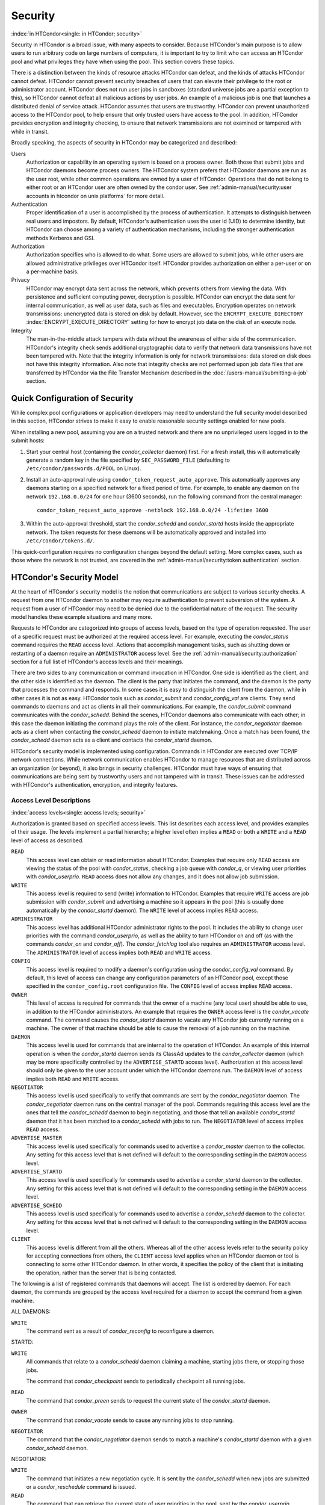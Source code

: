 Security
========

:index:`in HTCondor<single: in HTCondor; security>`

Security in HTCondor is a broad issue, with many aspects to consider.
Because HTCondor's main purpose is to allow users to run arbitrary code
on large numbers of computers, it is important to try to limit who can
access an HTCondor pool and what privileges they have when using the
pool. This section covers these topics.

There is a distinction between the kinds of resource attacks HTCondor
can defeat, and the kinds of attacks HTCondor cannot defeat. HTCondor
cannot prevent security breaches of users that can elevate their
privilege to the root or administrator account. HTCondor does not run
user jobs in sandboxes (standard universe jobs are a partial exception
to this), so HTCondor cannot defeat all malicious actions by user jobs.
An example of a malicious job is one that launches a distributed denial
of service attack. HTCondor assumes that users are trustworthy. HTCondor
can prevent unauthorized access to the HTCondor pool, to help ensure
that only trusted users have access to the pool. In addition, HTCondor
provides encryption and integrity checking, to ensure that network
transmissions are not examined or tampered with while in transit.

Broadly speaking, the aspects of security in HTCondor may be categorized
and described:

Users
    Authorization or capability in an operating system is based on a
    process owner. Both those that submit jobs and HTCondor daemons
    become process owners. The HTCondor system prefers that HTCondor
    daemons are run as the user root, while other common operations are
    owned by a user of HTCondor. Operations that do not belong to either
    root or an HTCondor user are often owned by the condor user. See
    :ref:`admin-manual/security:user accounts in htcondor on unix platforms`
    for more detail.

Authentication
    Proper identification of a user is accomplished by the process of
    authentication. It attempts to distinguish between real users and
    impostors. By default, HTCondor's authentication uses the user id
    (UID) to determine identity, but HTCondor can choose among a variety
    of authentication mechanisms, including the stronger authentication
    methods Kerberos and GSI.

Authorization
    Authorization specifies who is allowed to do what. Some users are
    allowed to submit jobs, while other users are allowed administrative
    privileges over HTCondor itself. HTCondor provides authorization on
    either a per-user or on a per-machine basis.

Privacy
    HTCondor may encrypt data sent across the network, which prevents
    others from viewing the data. With persistence and sufficient
    computing power, decryption is possible. HTCondor can encrypt the
    data sent for internal communication, as well as user data, such as
    files and executables. Encryption operates on network transmissions:
    unencrypted data is stored on disk by default. However, see the
    ``ENCRYPT_EXECUTE_DIRECTORY``
    :index:`ENCRYPT_EXECUTE_DIRECTORY` setting for how to encrypt
    job data on the disk of an execute node.

Integrity
    The man-in-the-middle attack tampers with data without the awareness
    of either side of the communication. HTCondor's integrity check
    sends additional cryptographic data to verify that network data
    transmissions have not been tampered with. Note that the integrity
    information is only for network transmissions: data stored on disk
    does not have this integrity information. Also note that integrity
    checks are not performed upon job data files that are transferred by
    HTCondor via the File Transfer Mechanism described in
    the :doc:`/users-manual/submitting-a-job` section.

Quick Configuration of Security
-------------------------------

While complex pool configurations or application developers may need to
understand the full security model described in this section, HTCondor
strives to make it easy to enable reasonable security settings enabled
for new pools.

When installing a new pool, assuming you are on a trusted network and there
are no unprivileged users logged in to the submit hosts:

1. Start your central host (containing the *condor_collector* daemon) first.
   For a fresh install, this will automatically generate a random key in
   the file specified by ``SEC_PASSWORD_FILE`` (defaulting to ``/etc/condor/passwords.d/POOL``
   on Linux).
2. Install an auto-approval rule using ``condor_token_request_auto_approve``.
   This automatically approves any daemons starting on a specified network for
   a fixed period of time.  For example, to enable any daemon on the network ``192.168.0.0/24``
   for one hour (3600 seconds), run the following command from the central manager:
   ::
      condor_token_request_auto_approve -netblock 192.168.0.0/24 -lifetime 3600

3. Within the auto-approval threshold, start the *condor_schedd* and *condor_startd*
   hosts inside the appropriate network.  The token requests for these daemons
   will be automatically approved and installed into ``/etc/condor/tokens.d/``.

This quick-configuration requires no configuration changes beyond the default setting.  More
complex cases, such as those where the network is not trusted,  are covered in the
:ref:`admin-manual/security:token authentication` section.

HTCondor's Security Model
-------------------------

At the heart of HTCondor's security model is the notion that
communications are subject to various security checks. A request from
one HTCondor daemon to another may require authentication to prevent
subversion of the system. A request from a user of HTCondor may need to
be denied due to the confidential nature of the request. The security
model handles these example situations and many more.

Requests to HTCondor are categorized into groups of access levels, based
on the type of operation requested. The user of a specific request must
be authorized at the required access level. For example, executing the
*condor_status* command requires the ``READ`` access level. Actions
that accomplish management tasks, such as shutting down or restarting of
a daemon require an ``ADMINISTRATOR`` access level. See
the :ref:`admin-manual/security:authorization` section for a full list of
HTCondor's access levels and their meanings.

There are two sides to any communication or command invocation in
HTCondor. One side is identified as the client, and the other side is
identified as the daemon. The client is the party that initiates the
command, and the daemon is the party that processes the command and
responds. In some cases it is easy to distinguish the client from the
daemon, while in other cases it is not as easy. HTCondor tools such as
*condor_submit* and *condor_config_val* are clients. They send
commands to daemons and act as clients in all their communications. For
example, the *condor_submit* command communicates with the
*condor_schedd*. Behind the scenes, HTCondor daemons also communicate
with each other; in this case the daemon initiating the command plays
the role of the client. For instance, the *condor_negotiator* daemon
acts as a client when contacting the *condor_schedd* daemon to initiate
matchmaking. Once a match has been found, the *condor_schedd* daemon
acts as a client and contacts the *condor_startd* daemon.

HTCondor's security model is implemented using configuration. Commands
in HTCondor are executed over TCP/IP network connections. While network
communication enables HTCondor to manage resources that are distributed
across an organization (or beyond), it also brings in security
challenges. HTCondor must have ways of ensuring that communications are
being sent by trustworthy users and not tampered with in transit. These
issues can be addressed with HTCondor's authentication, encryption, and
integrity features.

Access Level Descriptions
'''''''''''''''''''''''''

:index:`access levels<single: access levels; security>`

Authorization is granted based on specified access levels. This list
describes each access level, and provides examples of their usage. The
levels implement a partial hierarchy; a higher level often implies a
``READ`` or both a ``WRITE`` and a ``READ`` level of access as
described.

``READ``
    This access level can obtain or read information about HTCondor.
    Examples that require only ``READ`` access are viewing the status of
    the pool with *condor_status*, checking a job queue with
    *condor_q*, or viewing user priorities with *condor_userprio*.
    ``READ`` access does not allow any changes, and it does not allow
    job submission.

``WRITE``
    This access level is required to send (write) information to
    HTCondor. Examples that require ``WRITE`` access are job submission
    with *condor_submit* and advertising a machine so it appears in the
    pool (this is usually done automatically by the *condor_startd*
    daemon). The ``WRITE`` level of access implies ``READ`` access.

``ADMINISTRATOR``
    This access level has additional HTCondor administrator rights to
    the pool. It includes the ability to change user priorities with the
    command *condor_userprio*, as well as the ability to turn HTCondor
    on and off (as with the commands *condor_on* and *condor_off*).
    The *condor_fetchlog* tool also requires an ``ADMINISTRATOR``
    access level. The ``ADMINISTRATOR`` level of access implies both
    ``READ`` and ``WRITE`` access.

``CONFIG``
    This access level is required to modify a daemon's configuration
    using the *condor_config_val* command. By default, this level of
    access can change any configuration parameters of an HTCondor pool,
    except those specified in the ``condor_config.root`` configuration
    file. The ``CONFIG`` level of access implies ``READ`` access.

``OWNER``
    This level of access is required for commands that the owner of a
    machine (any local user) should be able to use, in addition to the
    HTCondor administrators. An example that requires the ``OWNER``
    access level is the *condor_vacate* command. The command causes the
    *condor_startd* daemon to vacate any HTCondor job currently running
    on a machine. The owner of that machine should be able to cause the
    removal of a job running on the machine.

``DAEMON``
    This access level is used for commands that are internal to the
    operation of HTCondor. An example of this internal operation is when
    the *condor_startd* daemon sends its ClassAd updates to the
    *condor_collector* daemon (which may be more specifically
    controlled by the ``ADVERTISE_STARTD`` access level). Authorization
    at this access level should only be given to the user account under
    which the HTCondor daemons run. The ``DAEMON`` level of access
    implies both ``READ`` and ``WRITE`` access.

``NEGOTIATOR``
    This access level is used specifically to verify that commands are
    sent by the *condor_negotiator* daemon. The *condor_negotiator*
    daemon runs on the central manager of the pool. Commands requiring
    this access level are the ones that tell the *condor_schedd* daemon
    to begin negotiating, and those that tell an available
    *condor_startd* daemon that it has been matched to a
    *condor_schedd* with jobs to run. The ``NEGOTIATOR`` level of
    access implies ``READ`` access.

``ADVERTISE_MASTER``
    This access level is used specifically for commands used to
    advertise a *condor_master* daemon to the collector. Any setting
    for this access level that is not defined will default to the
    corresponding setting in the ``DAEMON`` access level.

``ADVERTISE_STARTD``
    This access level is used specifically for commands used to
    advertise a *condor_startd* daemon to the collector. Any setting
    for this access level that is not defined will default to the
    corresponding setting in the ``DAEMON`` access level.

``ADVERTISE_SCHEDD``
    This access level is used specifically for commands used to
    advertise a *condor_schedd* daemon to the collector. Any setting
    for this access level that is not defined will default to the
    corresponding setting in the ``DAEMON`` access level.

``CLIENT``
    This access level is different from all the others. Whereas all of
    the other access levels refer to the security policy for accepting
    connections from others, the ``CLIENT`` access level applies when an
    HTCondor daemon or tool is connecting to some other HTCondor daemon.
    In other words, it specifies the policy of the client that is
    initiating the operation, rather than the server that is being
    contacted.

The following is a list of registered commands that daemons will accept.
The list is ordered by daemon. For each daemon, the commands are grouped
by the access level required for a daemon to accept the command from a
given machine.

ALL DAEMONS:

``WRITE``
    The command sent as a result of *condor_reconfig* to reconfigure a
    daemon.

STARTD:

``WRITE``
    All commands that relate to a *condor_schedd* daemon claiming a
    machine, starting jobs there, or stopping those jobs.

    The command that *condor_checkpoint* sends to periodically
    checkpoint all running jobs.

``READ``
    The command that *condor_preen* sends to request the current state
    of the *condor_startd* daemon.

``OWNER``
    The command that *condor_vacate* sends to cause any running jobs to
    stop running.

``NEGOTIATOR``
    The command that the *condor_negotiator* daemon sends to match a
    machine's *condor_startd* daemon with a given *condor_schedd*
    daemon.

NEGOTIATOR:

``WRITE``
    The command that initiates a new negotiation cycle. It is sent by
    the *condor_schedd* when new jobs are submitted or a
    *condor_reschedule* command is issued.

``READ``
    The command that can retrieve the current state of user priorities
    in the pool, sent by the *condor_userprio* command.

``ADMINISTRATOR``
    The command that can set the current values of user priorities, sent
    as a result of the *condor_userprio* command.

COLLECTOR:

``ADVERTISE_MASTER``
    Commands that update the *condor_collector* daemon with new
    *condor_master* ClassAds.

``ADVERTISE_SCHEDD``
    Commands that update the *condor_collector* daemon with new
    *condor_schedd* ClassAds.

``ADVERTISE_STARTD``
    Commands that update the *condor_collector* daemon with new
    *condor_startd* ClassAds.

``DAEMON``
    All other commands that update the *condor_collector* daemon with
    new ClassAds. Note that the specific access levels such as
    ``ADVERTISE_STARTD`` default to the ``DAEMON`` settings, which in
    turn defaults to ``WRITE``.

``READ``
    All commands that query the *condor_collector* daemon for ClassAds.

SCHEDD:

``NEGOTIATOR``
    The command that the *condor_negotiator* sends to begin negotiating
    with this *condor_schedd* to match its jobs with available
    *condor_startds*.

``WRITE``
    The command which *condor_reschedule* sends to the *condor_schedd*
    to get it to update the *condor_collector* with a current ClassAd
    and begin a negotiation cycle.

    The commands which write information into the job queue (such as
    *condor_submit* and *condor_hold*). Note that for most commands
    which attempt to write to the job queue, HTCondor will perform an
    additional user-level authentication step. This additional
    user-level authentication prevents, for example, an ordinary user
    from removing a different user's jobs.

``READ``
    The command from any tool to view the status of the job queue.

    The commands that a *condor_startd* sends to the *condor_schedd*
    when the *condor_schedd* daemon's claim is being preempted and also
    when the lease on the claim is renewed. These operations only
    require ``READ`` access, rather than ``DAEMON`` in order to limit
    the level of trust that the *condor_schedd* must have for the
    *condor_startd*. Success of these commands is only possible if the
    *condor_startd* knows the secret claim id, so effectively,
    authorization for these commands is more specific than HTCondor's
    general security model implies. The *condor_schedd* automatically
    grants the *condor_startd* ``READ`` access for the duration of the
    claim. Therefore, if one desires to only authorize specific execute
    machines to run jobs, one must either limit which machines are
    allowed to advertise themselves to the pool (most common) or
    configure the *condor_schedd* 's ``ALLOW_CLIENT``
    :index:`ALLOW_CLIENT` setting to only allow connections from
    the *condor_schedd* to the trusted execute machines.

MASTER: All commands are registered with ``ADMINISTRATOR`` access:

``restart``
    Master restarts itself (and all its children)

``off``
    Master shuts down all its children

``off -master``
    Master shuts down all its children and exits

``on``
    Master spawns all the daemons it is configured to spawn

Security Negotiation
--------------------

Because of the wide range of environments and security demands
necessary, HTCondor must be flexible. Configuration provides this
flexibility. The process by which HTCondor determines the security
settings that will be used when a connection is established is called
security negotiation. Security negotiation's primary purpose is to
determine which of the features of authentication, encryption, and
integrity checking will be enabled for a connection. In addition, since
HTCondor supports multiple technologies for authentication and
encryption, security negotiation also determines which technology is
chosen for the connection.

Security negotiation is a completely separate process from matchmaking,
and should not be confused with any specific function of the
*condor_negotiator* daemon. Security negotiation occurs when one
HTCondor daemon or tool initiates communication with another HTCondor
daemon, to determine the security settings by which the communication
will be ruled. The *condor_negotiator* daemon does negotiation, whereby
queued jobs and available machines within a pool go through the process
of matchmaking (deciding out which machines will run which jobs).

Configuration
'''''''''''''

The configuration macro names that determine what features will be used
during client-daemon communication follow the pattern:

::

        SEC_<context>_<feature>

The <feature> portion of the macro name determines which security
feature's policy is being set. <feature> may be any one of

::

        AUTHENTICATION
        ENCRYPTION
        INTEGRITY
        NEGOTIATION

The <context> component of the security policy macros can be used to
craft a fine-grained security policy based on the type of communication
taking place. <context> may be any one of

::

        CLIENT
        READ
        WRITE
        ADMINISTRATOR
        CONFIG
        OWNER
        DAEMON
        NEGOTIATOR
        ADVERTISE_MASTER
        ADVERTISE_STARTD
        ADVERTISE_SCHEDD
        DEFAULT

Any of these constructed configuration macros may be set to any of the
following values:

::

        REQUIRED
        PREFERRED
        OPTIONAL
        NEVER

Security negotiation resolves various client-daemon combinations of
desired security features in order to set a policy.

As an example, consider Frida the scientist. Frida wants to avoid
authentication when possible. She sets

::

        SEC_DEFAULT_AUTHENTICATION = OPTIONAL

The machine running the *condor_schedd* to which Frida will remotely
submit jobs, however, is operated by a security-conscious system
administrator who dutifully sets:

::

        SEC_DEFAULT_AUTHENTICATION = REQUIRED

When Frida submits her jobs, HTCondor's security negotiation determines
that authentication will be used, and allows the command to continue.
This example illustrates the point that the most restrictive security
policy sets the levels of security enforced. There is actually more to
the understanding of this scenario. Some HTCondor commands, such as the
use of *condor_submit* to submit jobs always require authentication of
the submitter, no matter what the policy says. This is because the
identity of the submitter needs to be known in order to carry out the
operation. Others commands, such as *condor_q*, do not always require
authentication, so in the above example, the server's policy would force
Frida's *condor_q* queries to be authenticated, whereas a different
policy could allow *condor_q* to happen without any authentication.

Whether or not security negotiation occurs depends on the setting at
both the client and daemon side of the configuration variable(s) defined
by ``SEC_*_NEGOTIATION``. ``SEC_DEFAULT_NEGOTIATION`` is a variable
representing the entire set of configuration variables for
``NEGOTIATION``. For the client side setting, the only definitions that
make sense are ``REQUIRED`` and ``NEVER``. For the daemon side setting,
the ``PREFERRED`` value makes no sense. Table 3.2
shows how security negotiation resolves various client-daemon
combinations of security negotiation policy settings. Within the table,
Yes means the security negotiation will take place. No means it will
not. Fail means that the policy settings are incompatible and the
communication cannot continue.

+------------------------+------------------------------+
|                        | Daemon Setting               |
+                        +--------+----------+----------+
|                        | NEVER  | OPTIONAL | REQUIRED |
+-----------+------------+--------+----------+----------+
| Client    | NEVER      | No     | No       | Fail     |
| Setting   +------------+--------+----------+----------+
|           | REQUIRED   | Fail   | Yes      | Yes      |
+-----------+------------+--------+----------+----------+

Table 3.2: Resolution of security negotiation.


Enabling authentication, encryption, and integrity checks is dependent
on security negotiation taking place. The enabled security negotiation
further sets the policy for these other features.
Table 3.3 shows how security features are resolved
for client-daemon combinations of security feature policy settings. Like
Table 3.2, Yes means the feature will be utilized.
No means it will not. Fail implies incompatibility and the feature
cannot be resolved.

+------------------------+------------------------------------------+
|                        | Daemon Setting                           |
|                        +--------+----------+-----------+----------+
|                        | NEVER  | OPTIONAL | PREFERRED | REQUIRED |
+-----------+------------+--------+----------+-----------+----------+
| Client    | NEVER      | No     | No       | No        | Fail     |
| Setting   +------------+--------+----------+-----------+----------+
|           | OPTIONAL   | No     | No       | Yes       | Yes      |
+           +------------+--------+----------+-----------+----------+
|           | PREFERRED  | No     | Yes      | Yes       | Yes      |
+           +------------+--------+----------+-----------+----------+
|           | REQUIRED   | Fail   | Yes      | Yes       | Yes      |
+-----------+------------+--------+----------+-----------+----------+

Table 3.3: Resolution of security features.


The enabling of encryption and/or integrity checks is dependent on
authentication taking place. The authentication provides a key exchange.
The key is needed for both encryption and integrity checks.

Setting SEC_CLIENT_<feature> determines the policy for all outgoing
commands. The policy for incoming commands (the daemon side of the
communication) takes a more fine-grained approach that implements a set
of access levels for the received command. For example, it is desirable
to have all incoming administrative requests require authentication.
Inquiries on pool status may not be so restrictive. To implement this,
the administrator configures the policy:

::

    SEC_ADMINISTRATOR_AUTHENTICATION = REQUIRED
    SEC_READ_AUTHENTICATION          = OPTIONAL

The DEFAULT value for <context> provides a way to set a policy for all
access levels (READ, WRITE, etc.) that do not have a specific
configuration variable defined. In addition, some access levels will
default to the settings specified for other access levels. For example,
``ADVERTISE_STARTD`` defaults to ``DAEMON``, and ``DAEMON`` defaults to
``WRITE``, which then defaults to the general DEFAULT setting.

Configuration for Security Methods
''''''''''''''''''''''''''''''''''

Authentication and encryption can each be accomplished by a variety of
methods or technologies. Which method is utilized is determined during
security negotiation.

The configuration macros that determine the methods to use for
authentication and/or encryption are

::

    SEC_<context>_AUTHENTICATION_METHODS
    SEC_<context>_CRYPTO_METHODS

These macros are defined by a comma or space delimited list of possible
methods to use. The :ref:`admin-manual/security:authentication` section
lists all implemented authentication methods. The 
:ref:`admin-manual/security:encryption` section lists all implemented
encryption methods.

Authentication
--------------

:index:`authentication` :index:`authentication<single: authentication; security>`

The client side of any communication uses one of two macros to specify
whether authentication is to occur:
:index:`SEC_DEFAULT_AUTHENTICATION`
:index:`SEC_CLIENT_AUTHENTICATION`

::

        SEC_DEFAULT_AUTHENTICATION
        SEC_CLIENT_AUTHENTICATION

For the daemon side, there are a larger number of macros to specify
whether authentication is to take place, based upon the necessary access
level: :index:`SEC_DEFAULT_AUTHENTICATION`
:index:`SEC_READ_AUTHENTICATION`
:index:`SEC_WRITE_AUTHENTICATION`
:index:`SEC_ADMINISTRATOR_AUTHENTICATION`
:index:`SEC_CONFIG_AUTHENTICATION`
:index:`SEC_OWNER_AUTHENTICATION`
:index:`SEC_DAEMON_AUTHENTICATION`
:index:`SEC_NEGOTIATOR_AUTHENTICATION`
:index:`SEC_ADVERTISE_MASTER_AUTHENTICATION`
:index:`SEC_ADVERTISE_STARTD_AUTHENTICATION`
:index:`SEC_ADVERTISE_SCHEDD_AUTHENTICATION`

::

        SEC_DEFAULT_AUTHENTICATION
        SEC_READ_AUTHENTICATION
        SEC_WRITE_AUTHENTICATION
        SEC_ADMINISTRATOR_AUTHENTICATION
        SEC_CONFIG_AUTHENTICATION
        SEC_OWNER_AUTHENTICATION
        SEC_DAEMON_AUTHENTICATION
        SEC_NEGOTIATOR_AUTHENTICATION
        SEC_ADVERTISE_MASTER_AUTHENTICATION
        SEC_ADVERTISE_STARTD_AUTHENTICATION
        SEC_ADVERTISE_SCHEDD_AUTHENTICATION

As an example, the macro defined in the configuration file for a daemon
as

::

    SEC_WRITE_AUTHENTICATION = REQUIRED

signifies that the daemon must authenticate the client for any
communication that requires the ``WRITE`` access level. If the daemon's
configuration contains

::

    SEC_DEFAULT_AUTHENTICATION = REQUIRED

and does not contain any other security configuration for
AUTHENTICATION, then this default defines the daemon's needs for
authentication over all access levels. Where a specific macro is
defined, the more specific value takes precedence over the default
definition.

If authentication is to be done, then the communicating parties must
negotiate a mutually acceptable method of authentication to be used. A
list of acceptable methods may be provided by the client, using the
macros :index:`SEC_DEFAULT_AUTHENTICATION_METHODS`
:index:`SEC_CLIENT_AUTHENTICATION_METHODS`

::

        SEC_DEFAULT_AUTHENTICATION_METHODS
        SEC_CLIENT_AUTHENTICATION_METHODS

A list of acceptable methods may be provided by the daemon, using the
macros :index:`SEC_DEFAULT_AUTHENTICATION_METHODS`
:index:`SEC_READ_AUTHENTICATION_METHODS`
:index:`SEC_WRITE_AUTHENTICATION_METHODS`
:index:`SEC_ADMINISTRATOR_AUTHENTICATION_METHODS`
:index:`SEC_DAEMON_AUTHENTICATION_METHODS`
:index:`SEC_CONFIG_AUTHENTICATION_METHODS`
:index:`SEC_OWNER_AUTHENTICATION_METHODS`
:index:`SEC_NEGOTIATOR_AUTHENTICATION_METHODS`
:index:`SEC_ADVERTISE_MASTER_AUTHENTICATION_METHODS`
:index:`SEC_ADVERTISE_STARTD_AUTHENTICATION_METHODS`
:index:`SEC_ADVERTISE_SCHEDD_AUTHENTICATION_METHODS`

::

        SEC_DEFAULT_AUTHENTICATION_METHODS
        SEC_READ_AUTHENTICATION_METHODS
        SEC_WRITE_AUTHENTICATION_METHODS
        SEC_ADMINISTRATOR_AUTHENTICATION_METHODS
        SEC_CONFIG_AUTHENTICATION_METHODS
        SEC_OWNER_AUTHENTICATION_METHODS
        SEC_DAEMON_AUTHENTICATION_METHODS
        SEC_NEGOTIATOR_AUTHENTICATION_METHODS
        SEC_ADVERTISE_MASTER_AUTHENTICATION_METHODS
        SEC_ADVERTISE_STARTD_AUTHENTICATION_METHODS
        SEC_ADVERTISE_SCHEDD_AUTHENTICATION_METHODS

The methods are given as a comma-separated list of acceptable values.
These variables list the authentication methods that are available to be
used. The ordering of the list defines preference; the first item in the
list indicates the highest preference. As not all of the authentication
methods work on Windows platforms, which ones do not work on Windows are
indicated in the following list of defined values:

::

        GSI       (not available on Windows platforms)
        SSL
        KERBEROS
        PASSWORD
        FS        (not available on Windows platforms)
        FS_REMOTE (not available on Windows platforms)
        TOKEN
        SCITOKENS
        NTSSPI
        MUNGE
        CLAIMTOBE
        ANONYMOUS

For example, a client may be configured with:

::

    SEC_CLIENT_AUTHENTICATION_METHODS = FS, GSI

and a daemon the client is trying to contact with:

::

    SEC_DEFAULT_AUTHENTICATION_METHODS = GSI

Security negotiation will determine that GSI authentication is the only
compatible choice. If there are multiple compatible authentication
methods, security negotiation will make a list of acceptable methods and
they will be tried in order until one succeeds.

As another example, the macro

::

    SEC_DEFAULT_AUTHENTICATION_METHODS = KERBEROS, NTSSPI

indicates that either Kerberos or Windows authentication may be used,
but Kerberos is preferred over Windows. Note that if the client and
daemon agree that multiple authentication methods may be used, then they
are tried in turn. For instance, if they both agree that Kerberos or
NTSSPI may be used, then Kerberos will be tried first, and if there is a
failure for any reason, then NTSSPI will be tried.

An additional specialized method of authentication exists for
communication between the *condor_schedd* and *condor_startd*, as
well as communication between the *condor_schedd* and the *condor_negotiator*.
It is
especially useful when operating at large scale over high latency
networks or in situations where it is inconvenient to set up one of the
other methods of authentication between the submit and execute
daemons. See the description of
``SEC_ENABLE_MATCH_PASSWORD_AUTHENTICATION`` in
:ref:`admin-manual/configuration-macros:configuration file entries relating to
security` for details.

If the configuration for a machine does not define any variable for
``SEC_<access-level>_AUTHENTICATION``, then HTCondor uses a default
value of OPTIONAL. Authentication will be required for any operation
which modifies the job queue, such as *condor_qedit* and *condor_rm*.
If the configuration for a machine does not define any variable for
``SEC_<access-level>_AUTHENTICATION_METHODS``, the default value for a
Unix machine is FS, TOKEN, KERBEROS, GSI. This default value for a Windows
machine is NTSSPI, TOKEN, KERBEROS, GSI.

GSI Authentication
''''''''''''''''''

:index:`GSI<single: GSI; authentication>`

The GSI (Grid Security Infrastructure) protocol provides an avenue for
HTCondor to do PKI-based (Public Key Infrastructure) authentication
using X.509 certificates. The basics of GSI are well-documented
elsewhere, such as `http://www.globus.org/ <http://www.globus.org/>`_.

A simple introduction to this type of authentication defines HTCondor's
use of terminology, and it illuminates the needed items that HTCondor
must access to do this authentication. Assume that A authenticates to B.
In this example, A is the client, and B is the daemon within their
communication. This example's one-way authentication implies that B is
verifying the identity of A, using the certificate A provides, and
utilizing B's own set of trusted CAs (Certification Authorities). Client
A provides its certificate (or proxy) to daemon B. B does two things: B
checks that the certificate is valid, and B checks to see that the CA
that signed A's certificate is one that B trusts.

For the GSI authentication protocol, an X.509 certificate is required.
:index:`X.509<single: X.509; certificate>`\ Files with predetermined names hold a
certificate, a key, and optionally, a proxy. A separate directory has
one or more files that become the list of trusted CAs.

Allowing HTCondor to do this GSI authentication requires knowledge of
the locations of the client A's certificate and the daemon B's list of
trusted CAs. When one side of the communication (as either client A or
daemon B) is an HTCondor daemon, these locations are determined by
configuration or by default locations. When one side of the
communication (as a client A) is a user of HTCondor (the process owner
of an HTCondor tool, for example *condor_submit*), these locations are
determined by the pre-set values of environment variables or by default
locations.

 GSI certificate locations for HTCondor daemons
    For an HTCondor daemon, the certificate may be a single host
    certificate, :index:`host certificate`\ and all HTCondor
    daemons on the same machine may share the same certificate. In some
    cases, the certificate can also be copied to other machines, where
    local copies are necessary. This may occur only in cases where a
    single host certificate can match multiple host names, something
    that is beyond the scope of this manual. The certificates must be
    protected by access rights to files, since the password file is not
    encrypted.

    The specification of the location of the necessary files through
    configuration uses the following precedence.

    #. Configuration variable ``GSI_DAEMON_DIRECTORY``
       :index:`GSI_DAEMON_DIRECTORY` gives the complete path name
       to the directory that contains the certificate, key, and
       directory with trusted CAs. HTCondor uses this directory as
       follows in its construction of the following configuration
       variables:

       ::

           GSI_DAEMON_CERT           = $(GSI_DAEMON_DIRECTORY)/hostcert.pem
           GSI_DAEMON_KEY            = $(GSI_DAEMON_DIRECTORY)/hostkey.pem
           GSI_DAEMON_TRUSTED_CA_DIR = $(GSI_DAEMON_DIRECTORY)/certificates

       Note that no proxy is assumed in this case.

    #. If the ``GSI_DAEMON_DIRECTORY`` is not defined, or when defined,
       the location may be overridden with specific configuration
       variables that specify the complete path and file name of the
       certificate with

           ``GSI_DAEMON_CERT`` :index:`GSI_DAEMON_CERT`

       the key with

           ``GSI_DAEMON_KEY`` :index:`GSI_DAEMON_KEY`

       a proxy with

           ``GSI_DAEMON_PROXY`` :index:`GSI_DAEMON_PROXY`

       the complete path to the directory containing the list of trusted
       CAs with

           ``GSI_DAEMON_TRUSTED_CA_DIR``
           :index:`GSI_DAEMON_TRUSTED_CA_DIR`

    #. The default location assumed is ``/etc/grid-security``. Note that
       this implemented by setting the value of
       ``GSI_DAEMON_DIRECTORY``.

    When a daemon acts as the client within authentication, the daemon
    needs a listing of those from which it will accept certificates.
    This is done with ``GSI_DAEMON_NAME``. This name is specified with
    the following format

    ::

        GSI_DAEMON_NAME = /X.509/name/of/server/1,/X.509/name/of/server/2,...

    :index:`unified map file<single: unified map file; authentication>`

    HTCondor will also need a way to map an X.509 distinguished name to
    an HTCondor user id. There are two ways to accomplish this mapping.
    For a first way to specify the mapping, see
    :ref:`admin-manual/security:the unified map file for authentication` to use
    HTCondor's unified map file. The second way to do the mapping is within an
    administrator-maintained GSI-specific file called an X.509 map file,
    mapping from X.509 Distinguished Name (DN) to HTCondor user id. It
    is similar to a Globus grid map file, except that it is only used
    for mapping to a user id, not for authorization. If the user names
    in the map file do not specify a domain for the user (specification
    would appear as user@domain), then the value of ``UID_DOMAIN`` is
    used. Entries (lines) in the file each contain two items. The first
    item in an entry is the X.509 certificate subject name, and it is
    enclosed in double quote marks (using the character "). The second
    item is the HTCondor user id. The two items in an entry are
    separated by tab or space character(s). Here is an example of an
    entry in an X.509 map file. Entries must be on a single line; this
    example is broken onto two lines for formatting reasons.

    ::

        "/C=US/O=Globus/O=University of Wisconsin/
        OU=Computer Sciences Department/CN=Alice Smith" asmith

    HTCondor finds the map file in one of three ways. If the
    configuration variable ``GRIDMAP`` :index:`GRIDMAP` is
    defined, it gives the full path name to the map file. When not
    defined, HTCondor looks for the map file in

    ::

        $(GSI_DAEMON_DIRECTORY)/grid-mapfile

    If ``GSI_DAEMON_DIRECTORY`` :index:`GSI_DAEMON_DIRECTORY` is
    not defined, then the third place HTCondor looks for the map file is
    given by

    ::

        /etc/grid-security/grid-mapfile

 GSI certificate locations for Users
    The user specifies the location of a certificate, proxy, etc. in one
    of two ways:

    #. Environment variables give the location of necessary items.

       ``X509_USER_PROXY`` gives the path and file name of the proxy.
       This proxy will have been created using the *grid-proxy-init*
       program, which will place the proxy in the ``/tmp`` directory
       with the file name being determined by the format:

       ::

             /tmp/x509up_uXXXX


       The specific file name is given by substituting the XXXX
       characters with the UID of the user. Note that when a valid proxy
       is used, the certificate and key locations are not needed.

       ``X509_USER_CERT`` gives the path and file name of the
       certificate. It is also used if a proxy location has been
       checked, but the proxy is no longer valid.

       ``X509_USER_KEY`` gives the path and file name of the key. Note
       that most keys are password encrypted, such that knowing the
       location could not lead to using the key.

       ``X509_CERT_DIR`` gives the path to the directory containing the
       list of trusted CAs.

    #. Without environment variables to give locations of necessary
       certificate information, HTCondor uses a default directory for
       the user. This directory is given by

       ::

           $(HOME)/.globus

 Example GSI Security Configuration
    Here is an example portion of the configuration file that would
    enable and require GSI authentication, along with a minimal set of
    other variables to make it work.

    ::

        SEC_DEFAULT_AUTHENTICATION = REQUIRED
        SEC_DEFAULT_AUTHENTICATION_METHODS = GSI
        SEC_DEFAULT_INTEGRITY = REQUIRED
        GSI_DAEMON_DIRECTORY = /etc/grid-security
        GRIDMAP = /etc/grid-security/grid-mapfile

        # authorize based on user names produced by the map file
        ALLOW_READ = *@cs.wisc.edu/*.cs.wisc.edu
        ALLOW_DAEMON = condor@cs.wisc.edu/*.cs.wisc.edu
        ALLOW_NEGOTIATOR = condor@cs.wisc.edu/condor.cs.wisc.edu, \
                           condor@cs.wisc.edu/condor2.cs.wisc.edu
        ALLOW_ADMINISTRATOR = condor-admin@cs.wisc.edu/*.cs.wisc.edu

        # condor daemon certificate(s) trusted by condor tools and daemons
        # when connecting to other condor daemons
        GSI_DAEMON_NAME = /C=US/O=Condor/O=UW/OU=CS/CN=condor@cs.wisc.edu

    The ``SEC_DEFAULT_AUTHENTICATION`` macro specifies that
    authentication is required for all communications. This single macro
    covers all communications, but could be replaced with a set of
    macros that require authentication for only specific communications.

    The macro ``GSI_DAEMON_DIRECTORY`` is specified to give HTCondor a
    single place to find the daemon's certificate. This path may be a
    directory on a shared file system such as AFS. Alternatively, this
    path name can point to local copies of the certificate stored in a
    local file system.

    The macro ``GRIDMAP`` specifies the file to use for mapping GSI
    names to user names within HTCondor. For example, it might look like
    this:

    ::

        "/C=US/O=Condor/O=UW/OU=CS/CN=condor@cs.wisc.edu" condor@cs.wisc.edu

    Additional mappings would be needed for the users who submit jobs to
    the pool or who issue administrative commands.

SSL Authentication
''''''''''''''''''

:index:`SSL<single: SSL; authentication>`

SSL authentication is similar to GSI authentication, but without GSI's
delegation (proxy) capabilities. SSL utilizes X.509 certificates.

All SSL authentication is mutual authentication in HTCondor. This means
that when SSL authentication is used and when one process communicates
with another, each process must be able to verify the signature on the
certificate presented by the other process. The process that initiates
the connection is the client, and the process that receives the
connection is the server. For example, when a *condor_startd* daemon
authenticates with a *condor_collector* daemon to provide a machine
ClassAd, the *condor_startd* daemon initiates the connection and acts
as the client, and the *condor_collector* daemon acts as the server.

The names and locations of keys and certificates for clients, servers,
and the files used to specify trusted certificate authorities (CAs) are
defined by settings in the configuration files. The contents of the
files are identical in format and interpretation to those used by other
systems which use SSL, such as Apache httpd.

The configuration variables ``AUTH_SSL_CLIENT_CERTFILE``
:index:`AUTH_SSL_CLIENT_CERTFILE` and ``AUTH_SSL_SERVER_CERTFILE``
:index:`AUTH_SSL_SERVER_CERTFILE` specify the file location for
the certificate file for the initiator and recipient of connections,
respectively. Similarly, the configuration variables
``AUTH_SSL_CLIENT_KEYFILE`` :index:`AUTH_SSL_CLIENT_KEYFILE` and
``AUTH_SSL_SERVER_KEYFILE`` :index:`AUTH_SSL_SERVER_KEYFILE`
specify the locations for keys.  If no client certificate is used,
the client with authenticate as user ``anonymous@ssl``.

The configuration variables ``AUTH_SSL_SERVER_CAFILE``
:index:`AUTH_SSL_SERVER_CAFILE` and ``AUTH_SSL_CLIENT_CAFILE``
:index:`AUTH_SSL_CLIENT_CAFILE` each specify a path and file name,
providing the location of a file containing one or more certificates
issued by trusted certificate authorities. Similarly,
``AUTH_SSL_SERVER_CADIR`` :index:`AUTH_SSL_SERVER_CADIR` and
``AUTH_SSL_CLIENT_CADIR`` :index:`AUTH_SSL_CLIENT_CADIR` each
specify a directory with one or more files, each which may contain a
single CA certificate. The directories must be prepared using the
OpenSSL ``c_rehash`` utility.

Kerberos Authentication
'''''''''''''''''''''''

:index:`Kerberos<single: Kerberos; authentication>`
:index:`Kerberos authentication`

If Kerberos is used for authentication, then a mapping from a Kerberos
domain (called a realm) to an HTCondor UID domain is necessary. There
are two ways to accomplish this mapping. For a first way to specify the
mapping, see admin-manual/security:the unified map file for authentication`
to use HTCondor's unified map file. A second way to specify the mapping defines
the configuration variable ``KERBEROS_MAP_FILE``
:index:`KERBEROS_MAP_FILE` to define a path to an
administrator-maintained Kerberos-specific map file. The configuration
syntax is

::

    KERBEROS_MAP_FILE = /path/to/etc/condor.kmap

Lines within this map file have the syntax

::

       KERB.REALM = UID.domain.name

Here are two lines from a map file to use as an example:

::

       CS.WISC.EDU   = cs.wisc.edu
       ENGR.WISC.EDU = ee.wisc.edu

If a ``KERBEROS_MAP_FILE`` configuration variable is defined and set,
then all permitted realms must be explicitly mapped. If no map file is
specified, then HTCondor assumes that the Kerberos realm is the same as
the HTCondor UID domain.
:index:`Kerberos principal<single: Kerberos principal; authentication>`

The configuration variable ``KERBEROS_SERVER_PRINCIPAL``
:index:`KERBEROS_SERVER_PRINCIPAL` defines the name of a Kerberos
principal. If ``KERBEROS_SERVER_PRINCIPAL`` is not defined, then the
default value used is host. A principal specifies a unique name to which
a set of credentials may be assigned.

HTCondor takes the specified (or default) principal and appends a slash
character, the host name, an '@' (at sign character), and the Kerberos
realm. As an example, the configuration

::

    KERBEROS_SERVER_PRINCIPAL = condor-daemon

results in HTCondor's use of

::

    condor-daemon/the.host.name@YOUR.KERB.REALM

as the server principal.

Here is an example of configuration settings that use Kerberos for
authentication and require authentication of all communications of the
write or administrator access level.

::

    SEC_WRITE_AUTHENTICATION                 = REQUIRED
    SEC_WRITE_AUTHENTICATION_METHODS         = KERBEROS
    SEC_ADMINISTRATOR_AUTHENTICATION         = REQUIRED
    SEC_ADMINISTRATOR_AUTHENTICATION_METHODS = KERBEROS

Kerberos authentication on Unix platforms requires access to various
files that usually are only accessible by the root user. At this time,
the only supported way to use KERBEROS authentication on Unix platforms
is to start daemons HTCondor as user root.

Password Authentication
'''''''''''''''''''''''

The password method provides mutual authentication through the use of a
shared secret. This is often a good choice when strong security is
desired, but an existing Kerberos or X.509 infrastructure is not in
place. Password authentication is available on both Unix and Windows. It
currently can only be used for daemon-to-daemon authentication. The
shared secret in this context is referred to as the pool password.

Before a daemon can use password authentication, the pool password must
be stored on the daemon's local machine. On Unix, the password will be
placed in a file defined by the configuration variable
``SEC_PASSWORD_FILE`` :index:`SEC_PASSWORD_FILE`. This file will
be accessible only by the UID that HTCondor is started as. On Windows,
the same secure password store that is used for user passwords will be
used for the pool password (see the
:ref:`platform-specific/microsoft-windows:secure password storage` section).

Under Unix, the password file can be generated by using the following
command to write directly to the password file:

::

    condor_store_cred -f /path/to/password/file

Under Windows (or under Unix), storing the pool password is done with
the **-c** option when using to *condor_store_cred* **add**. Running

::

    condor_store_cred -c add

prompts for the pool password and store it on the local machine, making
it available for daemons to use in authentication. The *condor_master*
must be running for this command to work.

In addition, storing the pool password to a given machine requires
CONFIG-level access. For example, if the pool password should only be
set locally, and only by root, the following would be placed in the
global configuration file.

::

    ALLOW_CONFIG = root@mydomain/$(IP_ADDRESS)

It is also possible to set the pool password remotely, but this is
recommended only if it can be done over an encrypted channel. This is
possible on Windows, for example, in an environment where common
accounts exist across all the machines in the pool. In this case,
ALLOW_CONFIG can be set to allow the HTCondor administrator (who in
this example has an account condor common to all machines in the pool)
to set the password from the central manager as follows.

::

    ALLOW_CONFIG = condor@mydomain/$(CONDOR_HOST)

The HTCondor administrator then executes

::

    condor_store_cred -c -n host.mydomain add

from the central manager to store the password to a given machine. Since
the condor account exists on both the central manager and host.mydomain,
the NTSSPI authentication method can be used to authenticate and encrypt
the connection. *condor_store_cred* will warn and prompt for
cancellation, if the channel is not encrypted for whatever reason
(typically because common accounts do not exist or HTCondor's security
is misconfigured).

When a daemon is authenticated using a pool password, its security
principle is condor_pool@$(UID_DOMAIN), where $(UID_DOMAIN) is taken
from the daemon's configuration. The ALLOW_DAEMON and ALLOW_NEGOTIATOR
configuration variables for authorization should restrict access using
this name. For example,

::

    ALLOW_DAEMON = condor_pool@mydomain/*, condor@mydomain/$(IP_ADDRESS)
    ALLOW_NEGOTIATOR = condor_pool@mydomain/$(CONDOR_HOST)

This configuration allows remote DAEMON-level and NEGOTIATOR-level
access, if the pool password is known. Local daemons authenticated as
condor@mydomain are also allowed access. This is done so local
authentication can be done using another method such as FS.

If there is no pool password available on Linux, the *condor_collector* will
automatically generate one.  This is meant to ease the configuration of
freshly-installed clusters; for ``POOL`` authentication, the HTCondor administrator
only needs to copy this file to each host in the cluster.

Example Security Configuration Using Pool Password
""""""""""""""""""""""""""""""""""""""""""""""""""

:index:`sample configuration using pool password<single: sample configuration using pool password; security>`
The following example configuration uses pool password
authentication and network message integrity checking for all
communication between HTCondor daemons.

::

    SEC_PASSWORD_FILE = $(LOCK)/pool_password
    SEC_DAEMON_AUTHENTICATION = REQUIRED
    SEC_DAEMON_INTEGRITY = REQUIRED
    SEC_DAEMON_AUTHENTICATION_METHODS = PASSWORD
    SEC_NEGOTIATOR_AUTHENTICATION = REQUIRED
    SEC_NEGOTIATOR_INTEGRITY = REQUIRED
    SEC_NEGOTIATOR_AUTHENTICATION_METHODS = PASSWORD
    SEC_CLIENT_AUTHENTICATION_METHODS = FS, PASSWORD, KERBEROS, GSI
    ALLOW_DAEMON = condor_pool@$(UID_DOMAIN)/*.cs.wisc.edu, \
                   condor@$(UID_DOMAIN)/$(IP_ADDRESS)
    ALLOW_NEGOTIATOR = condor_pool@$(UID_DOMAIN)/negotiator.machine.name

Example Using Pool Password for *condor_startd* Advertisement
"""""""""""""""""""""""""""""""""""""""""""""""""""""""""""""

:index:`sample configuration using pool password for startd advertisement<single: sample configuration using pool password for startd advertisement; security>`

One problem with the pool password method of authentication is that
it involves a single, shared secret. This does not scale well with
the addition of remote users who flock to the local pool. However,
the pool password may still be used for authenticating portions of
the local pool, while others (such as the remote *condor_schedd*
daemons involved in flocking) are authenticated by other means.

In this example, only the *condor_startd* daemons in the local pool
are required to have the pool password when they advertise
themselves to the *condor_collector* daemon.

::

    SEC_PASSWORD_FILE = $(LOCK)/pool_password
    SEC_ADVERTISE_STARTD_AUTHENTICATION = REQUIRED
    SEC_ADVERTISE_STARTD_INTEGRITY = REQUIRED
    SEC_ADVERTISE_STARTD_AUTHENTICATION_METHODS = PASSWORD
    SEC_CLIENT_AUTHENTICATION_METHODS = FS, PASSWORD, KERBEROS, GSI
    ALLOW_ADVERTISE_STARTD = condor_pool@$(UID_DOMAIN)/*.cs.wisc.edu

Token Authentication
''''''''''''''''''''

Password authentication requires both parties (client and server) in
an authenticated session to have access to the same password file.  Further,
both client and server authenticate the remote side as the user ``condor_pool``
which, by default, has a high level of privilege to the entire pool.  Hence,
it is only reasonable for daemon-to-daemon authentication.  Further, as
only *one* password is allowed, it is impossible to use ``PASSWORD``
authentication to flock to a remote pool.

Token-based authentication is a newer extension to ``PASSWORD`` authentication
that allows the pool administrator to generate new, low-privilege tokens
from a pool password.  It also allows the administrator to install multiple
passwords.  As tokens are derived from a specific password, if an administrator
removes the password from the directory specified in ``SEC_PASSWORD_DIRECTORY``,
then all derived tokens are immediately invalid.  Most simple installs will
utilize a single password, kept in ``SEC_PASSWORD_FILE`` (identical to ``PASSWORD``
authentication).

The passwords in the ``SEC_PASSWORD_DIRECTORY`` or ``SEC_PASSWORD_FILE`` can still
be created utilizing ``condor_store_cred`` (as specified in
:ref:`admin-manual/security:password authentication`).  Alternately, the *condor_collector*
process will automatically generate a password in ``SEC_PASSWORD_FILE`` on startup
if that file is empty.

To generate a token, the administrator may utilize the ``condor_token_create``
command-line utility:

::

    # condor_token_create -identity frida@pool.example.com

The resulting token may be given to Frida and appended to a file in the directory
specified by ``SEC_TOKEN_DIRECTORY`` (defaults to ``~/.condor/tokens.d``).  Subsequent
authentications to the pool will utilize this token and cause Frida to be authenticated
as the identity ``frida@pool.example.com``.  For daemons, tokens are stored in
``SEC_TOKEN_SYSTEM_DIRECTORY``; on Unix platforms, this defaults to
``/etc/condor/tokens.d``.

*Note* that each password is named (the pool password defaults to the special name
``POOL``) by its corresponding filename in ``SEC_PASSWORD_DIRECTORY``; HTCondor
will assume that, for all daemons in the same *trust domain* (defaulting to the
HTCondor pool) will have the same passwords for the same name.  That is, the
password contained in ``key1`` in host ``pool.example.com`` is identical to the
password contained in ``key1`` in host ``submit.example.com``.

Unlike pool passwords, tokens can have a limited lifetime and can limit the
authorizations allowed to the client.  For example,

::

    # condor_token_create -identity condor@pool.example.com \
          -lifetime 3600 \
          -authz ADVERTISE_STARTD

will create a new token that maps to user ``condor@pool.example.com``.  However,
this token is *only* valid for the ``ADVERTISE_STARTD`` authorization, regardless
of what the server has configured for the ``condor`` user (the intersection of
the identity's configured authorization and the token's authorizations, if specified,
are used).  Further, the token will only be valid for 3600 seconds (one hour).

In many cases, it is difficult or awkward for the administrator to securely
provide the new token to the user; typically, an email or text message from
administrator to user is insufficiently secure to send the token (especially
as old emails are often archived for many years).  In such a case, the user
may instead anonymously *request* a token from the administrator.  The user
will receive a request ID, which the administrator will need in order to approve
the request.  The ID (typically, a 7 digit number) is far easier to communicate
over the phone.  Importantly, neither user nor administrator is responsible
for securely moving the token - e.g., there is no chance it will be leaked into
an email archive.

To use the token request workflow, the user needs a confidential channel to
the server or an appropriate auto-approval rule needs to be in place.  The simplist
way to establish a confidential channel is using :ref:`admin-manual/security:ssl authentication`
without a client certificate; configure the collector using a host certificate.

If the client can establish anonymous SSL authenticationk, then it can request a
new authentication token:

::
    # condor_token_request
    Token request enqueued.  Ask an administrator to please approve request 9235785.

This will enqueue a request for a token corresponding to the superuser ``condor``;
the HTCondor pool administrator will need to approve request ``9235785`` using the
``condor_token_request_approve`` tool.

If the host trusts requests coming from a specific network (implying the same
administrator manages the network and no unprivileged users are currently on
the network), then the auto-approval mechanism may be used.  When in place, auto-approval
allows any token authentication request on an approved network to be automatically
approved by the HTCondor pool administrator - even when requests do not come over
confidential connnections.

If there are multiple tokens in files in the ``SEC_TOKEN_SYSTEM_DIRECTORY``, then
the daemon will search for tokens in that directory based on lexigraphical order;
the exception is that ``SUBSYS_auto_generated_token`` will be searched first for
``SUBSYS``.  If ``SEC_TOKEN_SYSTEM_DIRECTORY`` is set to ``/etc/condor/tokens.d``,
then the *condor_schedd* will search at ``/etc/condor/tokens.d/SCHEDD_auto_generated_token``
by default.

Users may create their own tokens with ``condor_token_fetch``.  This command-line
utility will contact the default ``condor_schedd`` and request a new
token given the user's authenticated identity.  Unlike ``condor_token_create``,
the ``condor_token_fetch`` has no control over the mapped identity (but does not
need to read the files in ``SEC_PASSWORD_DIRECTORY``).

If no security authentication methods specified by the administrator - and the
daemon or user has access to at least one token - then ``TOKEN`` authentication
is automatically added to the list of valid authentication methods. Otherwise,
to setup ``TOKEN`` authentication, enable it in the list of authentication methods:

::

    SEC_DEFAULT_AUTHENTICATION_METHODS=$(SEC_DEFAULT_AUTHENTICATION_METHODS), TOKEN
    SEC_CLIENT_AUTHENTICATION_METHODS=$(SEC_CLIENT_AUTHENTICATION_METHODS), TOKEN


File System Authentication
''''''''''''''''''''''''''

:index:`using a file system<single: using a file system; authentication>`

This form of authentication utilizes the ownership of a file in the
identity verification of a client. A daemon authenticating a client
requires the client to write a file in a specific location (``/tmp``).
The daemon then checks the ownership of the file. The file's ownership
verifies the identity of the client. In this way, the file system
becomes the trusted authority. This authentication method is only
appropriate for clients and daemons that are on the same computer.

File System Remote Authentication
'''''''''''''''''''''''''''''''''

:index:`using a remote file system<single: using a remote file system; authentication>`

Like file system authentication, this form of authentication utilizes
the ownership of a file in the identity verification of a client. In
this case, a daemon authenticating a client requires the client to write
a file in a specific location, but the location is not restricted to
``/tmp``. The location of the file is specified by the configuration
variable ``FS_REMOTE_DIR`` :index:`FS_REMOTE_DIR`.

Windows Authentication
''''''''''''''''''''''

:index:`Windows<single: Windows; authentication>`

This authentication is done only among Windows machines using a
proprietary method. The Windows security interface SSPI is used to
enforce NTLM (NT LAN Manager). The authentication is based on challenge
and response, using the user's password as a key. This is similar to
Kerberos. The main difference is that Kerberos provides an access token
that typically grants access to an entire network, whereas NTLM
authentication only verifies an identity to one machine at a time.
NTSSPI is best-used in a way similar to file system authentication in
Unix, and probably should not be used for authentication between two
computers.

Ask MUNGE for Authentication
''''''''''''''''''''''''''''

Ask the MUNGE service to validate both sides of the authentication. See:
https://dun.github.io/munge/ for instructions on installing.

Claim To Be Authentication
''''''''''''''''''''''''''

Claim To Be authentication accepts any identity claimed by the client.
As such, it does not authenticate. It is included in HTCondor and in the
list of authentication methods for testing purposes only.

Anonymous Authentication
''''''''''''''''''''''''

Anonymous authentication causes authentication to be skipped entirely.
As such, it does not authenticate. It is included in HTCondor and in the
list of authentication methods for testing purposes only.
:index:`authentication`

The Unified Map File for Authentication
---------------------------------------

:index:`unified map file<single: unified map file; security>`
:index:`unified map file<single: unified map file; authentication>`

HTCondor's unified map file allows the mappings from authenticated names
to an HTCondor canonical user name to be specified as a single list
within a single file. The location of the unified map file is defined by
the configuration variable ``CERTIFICATE_MAPFILE``
:index:`CERTIFICATE_MAPFILE`; it specifies the path and file name
of the unified map file. Each mapping is on its own line of the unified
map file. Each line contains 3 fields, separated by white space (space
or tab characters):

#. The name of the authentication method to which the mapping applies.
#. A name or a regular expression representing the authenticated name to
   be mapped.
#. The canonical HTCondor user name.

Allowable authentication method names are the same as used to define any
of the configuration variables ``SEC_*_AUTHENTICATION_METHODS``, as
repeated here:

::

        GSI
        SSL
        KERBEROS
        PASSWORD
        FS
        FS_REMOTE
        TOKEN
        SCITOKENS
        NTSSPI
        MUNGE
        CLAIMTOBE
        ANONYMOUS

The fields that represent an authenticated name and the canonical
HTCondor user name may utilize regular expressions as defined by PCRE
(Perl-Compatible Regular Expressions). Due to this, more than one line
(mapping) within the unified map file may match. Look ups are therefore
defined to use the first mapping that matches.

For HTCondor version 8.5.8 and later, the authenticated name field will
be interpreted as a regular expression or as a simple string based on
the value of the ``CERTIFICATE_MAPFILE_ASSUME_HASH_KEYS``
:index:`CERTIFICATE_MAPFILE_ASSUME_HASH_KEYS` configuration
variable. If this configuration varible is true, then the authenticated
name field is a regular expression only when it begins and ends with the
/ character. If this configuration variable is false, or on HTCondor
versions older than 8.5.8, the authenticated name field is always a
regular expression.

A regular expression may need to contain spaces, and in this case the
entire expression can be surrounded by double quote marks. If a double
quote character also needs to appear in such an expression, it is
preceded by a backslash.

The default behavior of HTCondor when no map file is specified is to do
the following mappings, with some additional logic noted below:

::

    FS (.*) \1
    FS_REMOTE (.*) \1
    GSI (.*) GSS_ASSIST_GRIDMAP
    SSL (.*) ssl@unmapped
    KERBEROS ([^/]*)/?[^@]*@(.*) \1@\2
    NTSSPI (.*) \1
    MUNGE (.*) \1
    CLAIMTOBE (.*) \1
    PASSWORD (.*) \1

For GSI (or SSL), the special name ``GSS_ASSIST_GRIDMAP`` instructs
HTCondor to use the GSI grid map file (configured with ``GRIDMAP``
:index:`GRIDMAP` as shown in
:ref:`admin-manual/security:authentication` to do the mapping. If no mapping
can be found for GSI (with or without the use of
``GSS_ASSIST_GRIDMAP``), the user is mapped to gsi@unmapped.

For Kerberos, if ``KERBEROS_MAP_FILE`` :index:`KERBEROS_MAP_FILE`
is specified, the domain portion of the name is obtained by mapping the
Kerberos realm to the value specified in the map file, rather than just
using the realm verbatim as the domain portion of the condor user name.
See the :ref:`admin-manual/security:authentication` section for details.
:index:`unauthenticated` :index:`unmapped`

If authentication did not happen or failed and was not required, then
the user is given the name unauthenticated@unmapped.

With the integration of VOMS for GSI authentication, the interpretation
of the regular expression representing the authenticated name may
change. First, the full serialized DN and FQAN are used in attempting a
match. If no match is found using the full DN and FQAN, then the DN is
then used on its own without the FQAN. Using this, roles or user names
from the VOMS attributes may be extracted to be used as the target for
mapping. And, in this case the FQAN are verified, permitting reliance on
their authenticity.

Encryption
----------

:index:`encryption<single: encryption; security>`

Encryption provides privacy support between two communicating parties.
Through configuration macros, both the client and the daemon can specify
whether encryption is required for further communication.

The client uses one of two macros to enable or disable encryption:
:index:`SEC_DEFAULT_ENCRYPTION`
:index:`SEC_CLIENT_ENCRYPTION`

::

    SEC_DEFAULT_ENCRYPTION
    SEC_CLIENT_ENCRYPTION

For the daemon, there are seven macros to enable or disable encryption:
:index:`SEC_DEFAULT_ENCRYPTION` :index:`SEC_READ_ENCRYPTION`
:index:`SEC_WRITE_ENCRYPTION`
:index:`SEC_ADMINISTRATOR_ENCRYPTION`
:index:`SEC_DAEMON_ENCRYPTION`
:index:`SEC_CONFIG_ENCRYPTION` :index:`SEC_OWNER_ENCRYPTION`
:index:`SEC_NEGOTIATOR_ENCRYPTION`
:index:`SEC_ADVERTISE_MASTER_ENCRYPTION`
:index:`SEC_ADVERTISE_STARTD_ENCRYPTION`
:index:`SEC_ADVERTISE_SCHEDD_ENCRYPTION`

::

    SEC_DEFAULT_ENCRYPTION
    SEC_READ_ENCRYPTION
    SEC_WRITE_ENCRYPTION
    SEC_ADMINISTRATOR_ENCRYPTION
    SEC_CONFIG_ENCRYPTION
    SEC_OWNER_ENCRYPTION
    SEC_DAEMON_ENCRYPTION
    SEC_NEGOTIATOR_ENCRYPTION
    SEC_ADVERTISE_MASTER_ENCRYPTION
    SEC_ADVERTISE_STARTD_ENCRYPTION
    SEC_ADVERTISE_SCHEDD_ENCRYPTION

As an example, the macro defined in the configuration file for a daemon
as

::

    SEC_CONFIG_ENCRYPTION = REQUIRED

signifies that any communication that changes a daemon's configuration
must be encrypted. If a daemon's configuration contains

::

    SEC_DEFAULT_ENCRYPTION = REQUIRED

and does not contain any other security configuration for ENCRYPTION,
then this default defines the daemon's needs for encryption over all
access levels. Where a specific macro is present, its value takes
precedence over any default given.

If encryption is to be done, then the communicating parties must find
(negotiate) a mutually acceptable method of encryption to be used. A
list of acceptable methods may be provided by the client, using the
macros :index:`SEC_DEFAULT_CRYPTO_METHODS`
:index:`SEC_CLIENT_CRYPTO_METHODS`

::

    SEC_DEFAULT_CRYPTO_METHODS
    SEC_CLIENT_CRYPTO_METHODS

A list of acceptable methods may be provided by the daemon, using the
macros :index:`SEC_DEFAULT_CRYPTO_METHODS`
:index:`SEC_READ_CRYPTO_METHODS`
:index:`SEC_WRITE_CRYPTO_METHODS`
:index:`SEC_ADMINISTRATOR_CRYPTO_METHODS`
:index:`SEC_DAEMON_CRYPTO_METHODS`
:index:`SEC_CONFIG_CRYPTO_METHODS`
:index:`SEC_OWNER_CRYPTO_METHODS`
:index:`SEC_NEGOTIATOR_CRYPTO_METHODS`
:index:`SEC_ADVERTISE_MASTER_CRYPTO_METHODS`
:index:`SEC_ADVERTISE_STARTD_CRYPTO_METHODS`
:index:`SEC_ADVERTISE_SCHEDD_CRYPTO_METHODS`

::

    SEC_DEFAULT_CRYPTO_METHODS
    SEC_READ_CRYPTO_METHODS
    SEC_WRITE_CRYPTO_METHODS
    SEC_ADMINISTRATOR_CRYPTO_METHODS
    SEC_CONFIG_CRYPTO_METHODS
    SEC_OWNER_CRYPTO_METHODS
    SEC_DAEMON_CRYPTO_METHODS
    SEC_NEGOTIATOR_CRYPTO_METHODS
    SEC_ADVERTISE_MASTER_CRYPTO_METHODS
    SEC_ADVERTISE_STARTD_CRYPTO_METHODS
    SEC_ADVERTISE_SCHEDD_CRYPTO_METHODS

The methods are given as a comma-separated list of acceptable values.
These variables list the encryption methods that are available to be
used. The ordering of the list gives preference; the first item in the
list indicates the highest preference. Possible values are

::

    3DES
    BLOWFISH

Integrity
---------

:index:`integrity<single: integrity; security>`

An integrity check assures that the messages between communicating
parties have not been tampered with. Any change, such as addition,
modification, or deletion can be detected. Through configuration macros,
both the client and the daemon can specify whether an integrity check is
required of further communication.

Note at this time, integrity checks are not performed upon job data
files that are transferred by HTCondor via the File Transfer Mechanism
described in :ref:`users-manual/submitting-a-job:submitting jobs without a
shared file system: htcondor's file transfer mechanism`.

The client uses one of two macros to enable or disable an integrity
check: :index:`SEC_DEFAULT_INTEGRITY`
:index:`SEC_CLIENT_INTEGRITY`

::

    SEC_DEFAULT_INTEGRITY
    SEC_CLIENT_INTEGRITY

For the daemon, there are seven macros to enable or disable an integrity
check: :index:`SEC_DEFAULT_INTEGRITY`
:index:`SEC_READ_INTEGRITY` :index:`SEC_WRITE_INTEGRITY`
:index:`SEC_ADMINISTRATOR_INTEGRITY`
:index:`SEC_DAEMON_INTEGRITY` :index:`SEC_CONFIG_INTEGRITY`
:index:`SEC_OWNER_INTEGRITY`
:index:`SEC_NEGOTIATOR_INTEGRITY`
:index:`SEC_ADVERTISE_MASTER_INTEGRITY`
:index:`SEC_ADVERTISE_STARTD_INTEGRITY`
:index:`SEC_ADVERTISE_SCHEDD_INTEGRITY`

::

    SEC_DEFAULT_INTEGRITY
    SEC_READ_INTEGRITY
    SEC_WRITE_INTEGRITY
    SEC_ADMINISTRATOR_INTEGRITY
    SEC_CONFIG_INTEGRITY
    SEC_OWNER_INTEGRITY
    SEC_DAEMON_INTEGRITY
    SEC_NEGOTIATOR_INTEGRITY
    SEC_ADVERTISE_MASTER_INTEGRITY
    SEC_ADVERTISE_STARTD_INTEGRITY
    SEC_ADVERTISE_SCHEDD_INTEGRITY

As an example, the macro defined in the configuration file for a daemon
as

::

    SEC_CONFIG_INTEGRITY = REQUIRED

signifies that any communication that changes a daemon's configuration
must have its integrity assured. If a daemon's configuration contains

::

    SEC_DEFAULT_INTEGRITY = REQUIRED

and does not contain any other security configuration for INTEGRITY,
then this default defines the daemon's needs for integrity checks over
all access levels. Where a specific macro is present, its value takes
precedence over any default given.

A signed MD5 check sum is currently the only available method for
integrity checking. Its use is implied whenever integrity checks occur.
If more methods are implemented, then there will be further macros to
allow both the client and the daemon to specify which methods are
acceptable.

Authorization
-------------

:index:`authorization<single: authorization; security>`
:index:`for security<single: for security; authorization>`
:index:`based on user authorization<single: based on user authorization; security>`

Authorization protects resource usage by granting or denying access
requests made to the resources. It defines who is allowed to do what.

Authorization is defined in terms of users. An initial implementation
provided authorization based on hosts (machines), while the current
implementation relies on user-based authorization.
The :ref:`admin-manual/security:host-based security in htcondor` section
describes the previous implementation. This
IP/Host-Based security still exists, and it can be used, but
significantly stronger and more flexible security can be achieved with
the newer authorization based on fully qualified user names. This
section discusses user-based authorization.

The authorization portion of the security of an HTCondor pool is based
on a set of configuration macros. The macros list which user will be
authorized to issue what request given a specific access level. When a
daemon is to be authorized, its user name is the login under which the
daemon is executed.

These configuration macros define a set of users that will be allowed to
(or denied from) carrying out various HTCondor commands. Each access
level may have its own list of authorized users. A complete list of the
authorization macros: :index:`ALLOW_READ`
:index:`ALLOW_WRITE` :index:`ALLOW_ADMINISTRATOR`
:index:`ALLOW_CONFIG` :index:`ALLOW_DAEMON`
:index:`ALLOW_OWNER` :index:`ALLOW_NEGOTIATOR`
:index:`DENY_READ` :index:`DENY_WRITE`
:index:`DENY_ADMINISTRATOR` :index:`DENY_CONFIG`
:index:`DENY_DAEMON` :index:`DENY_OWNER`
:index:`DENY_NEGOTIATOR`

::

    ALLOW_READ
    ALLOW_WRITE
    ALLOW_ADMINISTRATOR
    ALLOW_CONFIG
    ALLOW_OWNER
    ALLOW_NEGOTIATOR
    ALLOW_DAEMON
    DENY_READ
    DENY_WRITE
    DENY_ADMINISTRATOR
    DENY_CONFIG
    DENY_OWNER
    DENY_NEGOTIATOR
    DENY_DAEMON

In addition, the following are used to control authorization of specific
types of HTCondor daemons when advertising themselves to the pool. If
unspecified, these default to the broader ``ALLOW_DAEMON`` and
``DENY_DAEMON`` settings. :index:`ALLOW_ADVERTISE_MASTER`
:index:`ALLOW_ADVERTISE_STARTD`
:index:`ALLOW_ADVERTISE_SCHEDD`
:index:`DENY_ADVERTISE_MASTER`
:index:`DENY_ADVERTISE_STARTD`
:index:`DENY_ADVERTISE_SCHEDD`

::

    ALLOW_ADVERTISE_MASTER
    ALLOW_ADVERTISE_STARTD
    ALLOW_ADVERTISE_SCHEDD
    DENY_ADVERTISE_MASTER
    DENY_ADVERTISE_STARTD
    DENY_ADVERTISE_SCHEDD

Each client side of a connection may also specify its own list of
trusted servers. This is done using the following settings. Note that
the FS and CLAIMTOBE authentication methods are not symmetric. The
client is authenticated by the server, but the server is not
authenticated by the client. When the server is not authenticated to the
client, only the network address of the host may be authorized and not
the specific identity of the server. :index:`ALLOW_CLIENT`
:index:`DENY_CLIENT`

::

      ALLOW_CLIENT
      DENY_CLIENT

The names ``ALLOW_CLIENT`` and ``DENY_CLIENT`` should be thought of as
"when I am acting as a client, these are the servers I allow or deny."
It should not be confused with the incorrect thought "when I am the
server, these are the clients I allow or deny."

All authorization settings are defined by a comma-separated list of
fully qualified users. Each fully qualified user is described using the
following format:

::

    username@domain/hostname

The information to the left of the slash character describes a user
within a domain. The information to the right of the slash character
describes one or more machines from which the user would be issuing a
command. This host name may take the form of either a fully qualified
host name of the form

::

    bird.cs.wisc.edu

or an IP address of the form

::

    128.105.128.0

An example is

::

    zmiller@cs.wisc.edu/bird.cs.wisc.edu

Within the format, wild card characters (the asterisk, \*) are allowed.
The use of wild cards is limited to one wild card on either side of the
slash character. A wild card character used in the host name is further
limited to come at the beginning of a fully qualified host name or at
the end of an IP address. For example,

::

    *@cs.wisc.edu/bird.cs.wisc.edu

refers to any user that comes from cs.wisc.edu, where the command is
originating from the machine bird.cs.wisc.edu. Another valid example,

::

    zmiller@cs.wisc.edu/*.cs.wisc.edu

refers to commands coming from any machine within the cs.wisc.edu
domain, and issued by zmiller. A third valid example,

::

    *@cs.wisc.edu/*

refers to commands coming from any user within the cs.wisc.edu domain
where the command is issued from any machine. A fourth valid example,

::

    *@cs.wisc.edu/128.105.*

refers to commands coming from any user within the cs.wisc.edu domain
where the command is issued from machines within the network that match
the first two octets of the IP address.

If the set of machines is specified by an IP address, then further
specification using a net mask identifies a physical set (subnet) of
machines. This physical set of machines is specified using the form

::

    network/netmask

The network is an IP address. The net mask takes one of two forms. It
may be a decimal number which refers to the number of leading bits of
the IP address that are used in describing a subnet. Or, the net mask
may take the form of

::

    a.b.c.d

where a, b, c, and d are decimal numbers that each specify an 8-bit
mask. An example net mask is

::

    255.255.192.0

which specifies the bit mask

::

    11111111.11111111.11000000.00000000

A single complete example of a configuration variable that uses a net
mask is

::

    ALLOW_WRITE = joesmith@cs.wisc.edu/128.105.128.0/17

User joesmith within the cs.wisc.edu domain is given write authorization
when originating from machines that match their leftmost 17 bits of the
IP address. :index:`of Unix netgroups<single: of Unix netgroups; authorization>`

For Unix platforms where netgroups are implemented, a netgroup may
specify a set of fully qualified users by using an extension to the
syntax for all configuration variables of the form ``ALLOW_*`` and
``DENY_*``. The syntax is the plus sign character (``+``) followed by
the netgroup name. Permissions are applied to all members of the
netgroup.

This flexible set of configuration macros could be used to define
conflicting authorization. Therefore, the following protocol defines the
precedence of the configuration macros.

1.  ``DENY_*`` macros take precedence over ``ALLOW_* macros``
    :index:`ALLOW_* macros` where there is a conflict. This
    implies that if a specific user is both denied and granted
    authorization, the conflict is resolved by denying access.
2.  If macros are omitted, the default behavior is to deny
    authorization for all users.

In addition, there are some hard-coded authorization rules that cannot
be modified by configuration. :index:`unauthenticated`

#. Connections with a name matching \*@unmapped are not allowed to do
   any job management commands (e.g. submitting, removing, or modifying
   jobs). This prevents these operations from being done by
   unauthenticated users and users who are authenticated but lacking a
   name in the map file.
#. To simplify flocking, the *condor_schedd* automatically grants the
   *condor_startd* ``READ`` access for the duration of a claim so that
   claim-related communications are possible. The *condor_shadow*
   grants the *condor_starter* ``DAEMON`` access so that file transfers
   can be done. The identity that is granted access in both these cases
   is the authenticated name (if available) and IP address of the
   *condor_startd* when the *condor_schedd* initially connects to it
   to request the claim. It is important that only trusted
   *condor_startd* s are allowed to publish themselves to the
   collector or that the *condor_schedd* 's ``ALLOW_CLIENT`` setting
   prevent it from allowing connections to *condor_startd* s that it
   does not trust to run jobs.
#. When ``SEC_ENABLE_MATCH_PASSWORD_AUTHENTICATION``
   :index:`SEC_ENABLE_MATCH_PASSWORD_AUTHENTICATION` is true,
   execute-side@matchsession is automatically granted ``READ`` access to
   the *condor_schedd* and ``DAEMON`` access to the *condor_shadow*.
#. When ``SEC_ENABLE_MATCH_PASSWORD_AUTHENTICATION``
   :index:``SEC_ENABLE_MATCH_PASSWORD_AUTHENTICATION`` is true, then
   ``negotiator-side@matchsession`` is automatically granted ``NEGOTIATOR``
   access to the *condor_schedd*.

Example of Authorization Security Configuration
'''''''''''''''''''''''''''''''''''''''''''''''

An example of the configuration variables for the user-side
authorization is derived from the necessary access levels as described
in :ref:`admin-manual/security:htcondor's security model`.

::

    ALLOW_READ            = *@cs.wisc.edu/*
    ALLOW_WRITE           = *@cs.wisc.edu/*.cs.wisc.edu
    ALLOW_ADMINISTRATOR   = condor-admin@cs.wisc.edu/*.cs.wisc.edu
    ALLOW_CONFIG          = condor-admin@cs.wisc.edu/*.cs.wisc.edu
    ALLOW_NEGOTIATOR      = condor@cs.wisc.edu/condor.cs.wisc.edu, \
                            condor@cs.wisc.edu/condor2.cs.wisc.edu
    ALLOW_DAEMON          = condor@cs.wisc.edu/*.cs.wisc.edu

This example configuration authorizes any authenticated user in the
cs.wisc.edu domain to carry out a request that requires the ``READ``
access level from any machine. Any user in the cs.wisc.edu domain may
carry out a request that requires the ``WRITE`` access level from any
machine in the cs.wisc.edu domain. Only the user called condor-admin may
carry out a request that requires the ``ADMINISTRATOR`` access level
from any machine in the cs.wisc.edu domain. The administrator, logged
into any machine within the cs.wisc.edu domain is authorized at the
``CONFIG`` access level. Only the negotiator daemon, running as condor
on the two central managers are authorized with the ``NEGOTIATOR``
access level. And, the last line of the example presumes that there is a
user called condor, and that the daemons have all been started up as
this user. It authorizes only programs (which will be the daemons)
running as condor to carry out requests that require the ``DAEMON``
access level, where the commands originate from any machine in the
cs.wisc.edu domain.

In the local configuration file for each host, the host's owner should
be authorized as the owner of the machine. An example of the entry in
the local configuration file:

::

    ALLOW_OWNER = username@cs.wisc.edu/hostname.cs.wisc.edu

In this example the owner has a login of username, and the machine's
name is represented by hostname.

Debugging Security Configuration
''''''''''''''''''''''''''''''''

If the authorization policy denies a network request, an explanation of
why the request was denied is printed in the log file of the daemon that
denied the request. The line in the log file contains the words
PERMISSION DENIED.

To get HTCondor to generate a similar explanation of why requests are
accepted, add ``D_SECURITY`` :index:`D_SECURITY` to the daemon's
debug options (and restart or reconfig the daemon). The line in the log
file for these cases will contain the words PERMISSION GRANTED. If you
do not want to see a full explanation but just want to see when requests
are made, add ``D_COMMAND`` :index:`D_COMMAND` to the daemon's
debug options.

If the authorization policy makes use of host or domain names, then be
aware that HTCondor depends on DNS to map IP addresses to names. The
security and accuracy of your DNS service is therefore a requirement.
Typos in DNS mappings are an occasional source of unexpected behavior.
If the authorization policy is not behaving as expected, carefully
compare the names in the policy with the host names HTCondor mentions in
the explanations of why requests are granted or denied.

Security Sessions
-----------------

:index:`sessions<single: sessions; security>` :index:`sessions`

To set up and configure secure communications in HTCondor,
authentication, encryption, and integrity checks can be used. However,
these come at a cost: performing strong authentication can take a
significant amount of time, and generating the cryptographic keys for
encryption and integrity checks can take a significant amount of
processing power.

The HTCondor system makes many network connections between different
daemons. If each one of these was to be authenticated, and new keys were
generated for each connection, HTCondor would not be able to scale well.
Therefore, HTCondor uses the concept of sessions to cache relevant
security information for future use and greatly speed up the
establishment of secure communications between the various HTCondor
daemons.

A new session is established the first time a connection is made from
one daemon to another. Each session has a fixed lifetime after which it
will expire and a new session will need to be created again. But while a
valid session exists, it can be re-used as many times as needed, thereby
preventing the need to continuously re-establish secure connections.
Each entity of a connection will have access to a session key that
proves the identity of the other entity on the opposing side of the
connection. This session key is exchanged securely using a strong
authentication method, such as Kerberos or GSI. Other authentication
methods, such as ``NTSSPI``, ``FS_REMOTE``, ``CLAIMTOBE``, and
``ANONYMOUS``, do not support secure key exchange. An entity listening
on the wire may be able to impersonate the client or server in a session
that does not use a strong authentication method.

Establishing a secure session requires that either the encryption or the
integrity options be enabled. If the encryption capability is enabled,
then the session will be restarted using the session key as the
encryption key. If integrity capability is enabled, then the check sum
includes the session key even though it is not transmitted. Without
either of these two methods enabled, it is possible for an attacker to
use an open session to make a connection to a daemon and use that
connection for nefarious purposes. It is strongly recommended that if
you have authentication turned on, you should also turn on integrity
and/or encryption.

The configuration parameter ``SEC_DEFAULT_NEGOTIATION`` will allow a
user to set the default level of secure sessions in HTCondor. Like other
security settings, the possible values for this parameter can be
REQUIRED, PREFERRED, OPTIONAL, or NEVER. If you disable sessions and you
have authentication turned on, then most authentication (other than
commands like *condor_submit*) will fail because HTCondor requires
sessions when you have security turned on. On the other hand, if you are
not using strong security in HTCondor, but you are relying on the
default host-based security, turning off sessions may be useful in
certain situations. These might include debugging problems with the
security session management or slightly decreasing the memory
consumption of the daemons, which keep track of the sessions in use.

Session lifetimes for specific daemons are already properly configured
in the default installation of HTCondor. HTCondor tools such as
*condor_q* and *condor_status* create a session that expires after one
minute. Theoretically they should not create a session at all, because
the session cannot be reused between program invocations, but this is
difficult to do in the general case. This allows a very small window of
time for any possible attack, and it helps keep the memory footprint of
running daemons down, because they are not keeping track of all of the
sessions. The session durations may be manually tuned by using macros in
the configuration file, but this is not recommended.

Host-Based Security in HTCondor
-------------------------------

:index:`host-based<single: host-based; security>`

This section describes the mechanisms for setting up HTCondor's
host-based security. This is now an outdated form of implementing
security levels for machine access. It remains available and documented
for purposes of backward compatibility. If used at the same time as the
user-based authorization, the two specifications are merged together.

The host-based security paradigm allows control over which machines can
join an HTCondor pool, which machines can find out information about
your pool, and which machines within a pool can perform administrative
commands. By default, HTCondor is configured to allow anyone to view or
join a pool. It is recommended that this parameter is changed to only
allow access from machines that you trust.

This section discusses how the host-based security works inside
HTCondor. It lists the different levels of access and what parts of
HTCondor use which levels. There is a description of how to configure a
pool to grant or deny certain levels of access to various machines.
Configuration examples and the settings of configuration variables using
the *condor_config_val* command complete this section.

Inside the HTCondor daemons or tools that use DaemonCore (see the
:doc:`/admin-manual/daemoncore` section), most
tasks are accomplished by sending commands to another HTCondor daemon.
These commands are represented by an integer value to specify which
command is being requested, followed by any optional information that
the protocol requires at that point (such as a ClassAd, capability
string, etc). When the daemons start up, they will register which
commands they are willing to accept, what to do with arriving commands,
and the access level required for each command. When a command request
is received by a daemon, HTCondor identifies the access level required
and checks the IP address of the sender to verify that it satisfies the
allow/deny settings from the configuration file. If permission is
granted, the command request is honored; otherwise, the request will be
aborted.

Settings for the access levels in the global configuration file will
affect all the machines in the pool. Settings in a local configuration
file will only affect the specific machine. The settings for a given
machine determine what other hosts can send commands to that machine. If
a machine foo is to be given administrator access on machine bar, place
foo in bar's configuration file access list (not the other way around).

The following are the various access levels that commands within
HTCondor can be registered with:

``READ``
    Machines with ``READ`` access can read information from the HTCondor
    daemons. For example, they can view the status of the pool, see the
    job queue(s), and view user permissions. ``READ`` access does not
    allow a machine to alter any information, and does not allow job
    submission. A machine listed with ``READ`` permission will be unable
    join an HTCondor pool; the machine can only view information about
    the pool.

``WRITE``
    Machines with ``WRITE`` access can write information to the HTCondor
    daemons. Most important for granting a machine with this access is
    that the machine will be able to join a pool since they are allowed
    to send ClassAd updates to the central manager. The machine can talk
    to the other machines in a pool in order to submit or run jobs. In
    addition, any machine with ``WRITE`` access can request the
    *condor_startd* daemon to perform periodic checkpoints on an
    executing job. After the checkpoint is completed, the job will
    continue to execute and the machine will still be claimed by the
    original *condor_schedd* daemon. This allows users on the machines
    where they submitted their jobs to use the *condor_checkpoint*
    command to get their jobs to periodically checkpoint, even if the
    users do not have an account on the machine where the jobs execute.

    .. note::

        For a machine to join an HTCondor pool, the machine
        must have both ``WRITE`` permission **AND** ``READ`` permission.
        ``WRITE`` permission is not enough.

``ADMINISTRATOR``
    Machines with ``ADMINISTRATOR`` access are granted additional
    HTCondor administrator rights to the pool. This includes the ability
    to change user priorities with the command *condor_userprio*, and
    the ability to turn HTCondor on and off using *condor_on* and
    *condor_off*. It is recommended that few machines be granted
    administrator access in a pool; typically these are the machines
    that are used by HTCondor and system administrators as their primary
    workstations, or the machines running as the pool's central manager.

    .. note::


        Giving ``ADMINISTRATOR`` privileges to a machine
        grants administrator access for the pool to **ANY USER** on that
        machine. This includes any users who can run HTCondor jobs on that
        machine. It is recommended that ``ADMINISTRATOR`` access is granted
        with due diligence.

``OWNER``
    This level of access is required for commands that the owner of a
    machine (any local user) should be able to use, in addition to the
    HTCondor administrators. For example, the *condor_vacate* command
    causes the *condor_startd* daemon to vacate any running HTCondor
    job. It requires ``OWNER`` permission, so that any user logged into
    a local machine can issue a *condor_vacate* command.

``NEGOTIATOR``
    This access level is used specifically to verify that commands are
    sent by the *condor_negotiator* daemon. The *condor_negotiator*
    daemon runs on the central manager of the pool. Commands requiring
    this access level are the ones that tell the *condor_schedd* daemon
    to begin negotiating, and those that tell an available
    *condor_startd* daemon that it has been matched to a
    *condor_schedd* with jobs to run.

``CONFIG``
    This access level is required to modify a daemon's configuration
    using the *condor_config_val* command. By default, machines with
    this level of access are able to change any configuration parameter,
    except those specified in the ``condor_config.root`` configuration
    file. Therefore, one should exercise extreme caution before granting
    this level of host-wide access. Because of the implications caused
    by ``CONFIG`` privileges, it is disabled by default for all hosts.

``DAEMON``
    This access level is used for commands that are internal to the
    operation of HTCondor. An example of this internal operation is when
    the *condor_startd* daemon sends its ClassAd updates to the
    *condor_collector* daemon (which may be more specifically
    controlled by the ``ADVERTISE_STARTD`` access level). Authorization
    at this access level should only be given to hosts that actually run
    HTCondor in your pool. The ``DAEMON`` level of access implies both
    ``READ`` and ``WRITE`` access. Any setting for this access level
    that is not defined will default to the corresponding setting in the
    ``WRITE`` access level.

``ADVERTISE_MASTER``
    This access level is used specifically for commands used to
    advertise a *condor_master* daemon to the collector. Any setting
    for this access level that is not defined will default to the
    corresponding setting in the ``DAEMON`` access level.

``ADVERTISE_STARTD``
    This access level is used specifically for commands used to
    advertise a *condor_startd* daemon to the collector. Any setting
    for this access level that is not defined will default to the
    corresponding setting in the ``DAEMON`` access level.

``ADVERTISE_SCHEDD``
    This access level is used specifically for commands used to
    advertise a *condor_schedd* daemon to the collector. Any setting
    for this access level that is not defined will default to the
    corresponding setting in the ``DAEMON`` access level.

``CLIENT``
    This access level is different from all the others. Whereas all of
    the other access levels refer to the security policy for accepting
    connections from others, the ``CLIENT`` access level applies when an
    HTCondor daemon or tool is connecting to some other HTCondor daemon.
    In other words, it specifies the policy of the client that is
    initiating the operation, rather than the server that is being
    contacted.

``ADMINISTRATOR`` and ``NEGOTIATOR`` access default to the central
manager machine. ``OWNER`` access defaults to the local machine, as well
as any machines given with ``ADMINISTRATOR`` access. ``CONFIG`` access
is not granted to any machine as its default. These defaults are
sufficient for most pools, and should not be changed without a
compelling reason. If machines other than the default are to have to
have ``OWNER`` access, they probably should also have ``ADMINISTRATOR``
access. By granting machines ``ADMINISTRATOR`` access, they will
automatically have ``OWNER`` access, given how ``OWNER`` access is set
within the configuration.

Examples of Security Configuration
----------------------------------

:index:`configuration examples<single: configuration examples; security>`

Here is a sample security configuration:

::

    ALLOW_ADMINISTRATOR = $(CONDOR_HOST)
    ALLOW_OWNER = $(FULL_HOSTNAME), $(ALLOW_ADMINISTRATOR)
    ALLOW_READ = *
    ALLOW_WRITE = *
    ALLOW_NEGOTIATOR = $(COLLECTOR_HOST)
    ALLOW_NEGOTIATOR_SCHEDD = $(COLLECTOR_HOST), $(FLOCK_NEGOTIATOR_HOSTS)
    ALLOW_WRITE_COLLECTOR = $(ALLOW_WRITE), $(FLOCK_FROM)
    ALLOW_WRITE_STARTD    = $(ALLOW_WRITE), $(FLOCK_FROM)
    ALLOW_READ_COLLECTOR  = $(ALLOW_READ), $(FLOCK_FROM)
    ALLOW_READ_STARTD     = $(ALLOW_READ), $(FLOCK_FROM)
    ALLOW_CLIENT = *

This example configuration presumes that the *condor_collector* and
*condor_negotiator* daemons are running on the same machine.

For each access level, an ALLOW or a DENY may be added.

-  If there is an ALLOW, it means "only allow these machines". No ALLOW
   means allow anyone.
-  If there is a DENY, it means "deny these machines". No DENY means
   deny nobody.
-  If there is both an ALLOW and a DENY, it means allow the machines
   listed in ALLOW except for the machines listed in DENY.
-  Exclusively for the ``CONFIG`` access, no ALLOW means allow no one.
   Note that this is different than the other ALLOW configurations. It
   is different to enable more stringent security where older
   configurations are used, since older configuration files would not
   have a ``CONFIG`` configuration entry.

Multiple machine entries in the configuration files may be separated by
either a space or a comma. The machines may be listed by

-  Individual host names, for example: ``condor.cs.wisc.edu``
-  Individual IP address, for example: ``128.105.67.29``
-  IP subnets (use a trailing ``*``), for example:
   ``144.105.*, 128.105.67.*``
-  Host names with a wild card ``*`` character (only one ``*`` is
   allowed per name), for example: ``*.cs.wisc.edu, sol*.cs.wisc.edu``

To resolve an entry that falls into both allow and deny: individual
machines have a higher order of precedence than wild card entries, and
host names with a wild card have a higher order of precedence than IP
subnets. Otherwise, DENY has a higher order of precedence than ALLOW.
This is how most people would intuitively expect it to work.

In addition, the above access levels may be specified on a per-daemon
basis, instead of machine-wide for all daemons. Do this with the
subsystem string (described in
:ref:`admin-manual/introduction-to-configuration:pre-defined macros`
on Subsystem Names), which is one of: ``STARTD``, ``SCHEDD``,
``MASTER``, ``NEGOTIATOR``, or ``COLLECTOR``. For example, to grant
different read access for the *condor_schedd*:

::

    ALLOW_READ_SCHEDD = <list of machines>

Here are more examples of configuration settings. Notice that
``ADMINISTRATOR`` access is only granted through an ``ALLOW`` setting to
explicitly grant access to a small number of machines. We recommend
this.

-  Let any machine join the pool. Only the central manager has
   administrative access.

   ::

       ALLOW_ADMINISTRATOR = $(CONDOR_HOST)
       ALLOW_OWNER = $(FULL_HOSTNAME), $(ALLOW_ADMINISTRATOR)

-  Only allow machines at NCSA to join or view the pool. The central
   manager is the only machine with ``ADMINISTRATOR`` access.

   ::

       ALLOW_READ = *.ncsa.uiuc.edu
       ALLOW_WRITE = *.ncsa.uiuc.edu
       ALLOW_ADMINISTRATOR = $(CONDOR_HOST)
       ALLOW_OWNER = $(FULL_HOSTNAME), $(ALLOW_ADMINISTRATOR)

-  Only allow machines at NCSA and the U of I Math department join the
   pool, except do not allow lab machines to do so. Also, do not allow
   the 177.55 subnet (perhaps this is the dial-in subnet). Allow anyone
   to view pool statistics. The machine named bigcheese administers the
   pool (not the central manager).

   ::

       ALLOW_WRITE = *.ncsa.uiuc.edu, *.math.uiuc.edu
       DENY_WRITE = lab-*.edu, *.lab.uiuc.edu, 177.55.*
       ALLOW_ADMINISTRATOR = bigcheese.ncsa.uiuc.edu
       ALLOW_OWNER = $(FULL_HOSTNAME), $(ALLOW_ADMINISTRATOR)

-  Only allow machines at NCSA and UW-Madison's CS department to view
   the pool. Only NCSA machines and the machine raven.cs.wisc.edu can
   join the pool. Note: the machine raven.cs.wisc.edu has the read
   access it needs through the wild card setting in ``ALLOW_READ``. This
   example also shows how to use the continuation character, \\, to
   continue a long list of machines onto multiple lines, making it more
   readable. This works for all configuration file entries, not just
   host access entries.

   ::

       ALLOW_READ = *.ncsa.uiuc.edu, *.cs.wisc.edu
       ALLOW_WRITE = *.ncsa.uiuc.edu, raven.cs.wisc.edu
       ALLOW_ADMINISTRATOR = $(CONDOR_HOST), bigcheese.ncsa.uiuc.edu, \
                                 biggercheese.uiuc.edu
       ALLOW_OWNER = $(FULL_HOSTNAME), $(ALLOW_ADMINISTRATOR)

-  Allow anyone except the military to view the status of the pool, but
   only let machines at NCSA view the job queues. Only NCSA machines can
   join the pool. The central manager, bigcheese, and biggercheese can
   perform most administrative functions. However, only biggercheese can
   update user priorities.

   ::

       DENY_READ = *.mil
       ALLOW_READ_SCHEDD = *.ncsa.uiuc.edu
       ALLOW_WRITE = *.ncsa.uiuc.edu
       ALLOW_ADMINISTRATOR = $(CONDOR_HOST), bigcheese.ncsa.uiuc.edu, \
                                 biggercheese.uiuc.edu
       ALLOW_ADMINISTRATOR_NEGOTIATOR = biggercheese.uiuc.edu
       ALLOW_OWNER = $(FULL_HOSTNAME), $(ALLOW_ADMINISTRATOR)

Changing the Security Configuration
-----------------------------------

:index:`changing the configuration<single: changing the configuration; security>`

A new security feature introduced in HTCondor version 6.3.2 enables more
fine-grained control over the configuration settings that can be
modified remotely with the *condor_config_val* command. The manual
page for :doc:`/man-pages/condor_config_val` details how to use
*condor_config_val* to modify configuration settings remotely. Since
certain configuration attributes can have a large impact on the
functioning of the HTCondor system and the security of the machines in
an HTCondor pool, it is important to restrict the ability to change
attributes remotely.

For each security access level described, the HTCondor administrator can
define which configuration settings a host at that access level is
allowed to change. Optionally, the administrator can define separate
lists of settable attributes for each HTCondor daemon, or the
administrator can define one list that is used by all daemons.

For each command that requests a change in configuration setting,
HTCondor searches all the different possible security access levels to
see which, if any, the request satisfies. (Some hosts can qualify for
multiple access levels. For example, any host with ``ADMINISTRATOR``
permission probably has ``WRITE`` permission also). Within the qualified
access level, HTCondor searches for the list of attributes that may be
modified. If the request is covered by the list, the request will be
granted. If not covered, the request will be refused.

The default configuration shipped with HTCondor is exceedingly
restrictive. HTCondor users or administrators cannot set configuration
values from remote hosts with *condor_config_val*. Enabling this
feature requires a change to the settings in the configuration file. Use
this security feature carefully. Grant access only for attributes which
you need to be able to modify in this manner, and grant access only at
the most restrictive security level possible.

The most secure use of this feature allows HTCondor users to set
attributes in the configuration file which are not used by HTCondor
directly. These are custom attributes published by various HTCondor
daemons with the ``<SUBSYS>_ATTRS`` setting described in
:ref:`admin-manual/configuration-macros:daemoncore configuration file entries`.
It is secure to grant access only to modify attributes that are used by HTCondor
to publish information. Granting access to modify settings used to control
the behavior of HTCondor is not secure. The goal is to ensure no one can
use the power to change configuration attributes to compromise the
security of your HTCondor pool.
:index:`SETTABLE_ATTRS_<PERMISSION-LEVEL>`
:index:`SETTABLE_ATTRS_CONFIG` :index:`SETTABLE_ATTRS_WRITE`
:index:`SETTABLE_ATTRS_OWNER`
:index:`SETTABLE_ATTRS_ADMINISTRATOR`

The control lists are defined by configuration settings that contain
``SETTABLE_ATTRS`` in their name. The name of the control lists have the
following form:

::

    <SUBSYS>.SETTABLE_ATTRS_<PERMISSION-LEVEL>

The two parts of this name that can vary are the <PERMISSION-LEVEL> and
the <SUBSYS>. The <PERMISSION-LEVEL> can be any of the security access
levels described earlier in this section. Examples include ``WRITE``,
``OWNER``, and ``CONFIG``.

The <SUBSYS> is an optional portion of the name. It can be used to
define separate rules for which configuration attributes can be set for
each kind of HTCondor daemon (for example, ``STARTD``, ``SCHEDD``, and
``MASTER``). There are many configuration settings that can be defined
differently for each daemon that use this <SUBSYS> naming convention.
See :ref:`admin-manual/introduction-to-configuration:pre-defined macros`
for a list. If there is no daemon-specific value for a given daemon,
HTCondor will look for ``SETTABLE_ATTRS_<PERMISSION-LEVEL>``
:index:`SETTABLE_ATTRS_<PERMISSION-LEVEL>`.

Each control list is defined by a comma-separated list of attribute
names which should be allowed to be modified. The lists can contain wild
cards characters (\*).

Some examples of valid definitions of control lists with explanations:

-  ::

       SETTABLE_ATTRS_CONFIG = *

   Grant unlimited access to modify configuration attributes to any
   request that came from a machine in the ``CONFIG`` access level. This
   was the default behavior before HTCondor version 6.3.2.

-  ::

       SETTABLE_ATTRS_ADMINISTRATOR = *_DEBUG, MAX_*_LOG

   Grant access to change any configuration setting that ended with
   _DEBUG (for example, ``STARTD_DEBUG``) and any attribute that
   matched MAX_*_LOG (for example, ``MAX_SCHEDD_LOG``) to any host
   with ``ADMINISTRATOR`` access.

-  ::

       STARTD.SETTABLE_ATTRS_OWNER = HasDataSet

   Allows any request to modify the ``HasDataSet`` attribute that came
   from a host with ``OWNER`` access. By default, ``OWNER`` covers any
   request originating from the local host, plus any machines listed in
   the ``ADMINISTRATOR`` level. Therefore, any HTCondor job would
   qualify for OWNER access to the machine where it is running. So, this
   setting would allow any process running on a given host, including an
   HTCondor job, to modify the ``HasDataSet`` variable for that host.
   ``HasDataSet`` is not used by HTCondor, it is an invented attribute
   included in the ``STARTD_ATTRS`` :index:`STARTD_ATTRS` setting
   in order for this example to make sense.

Using HTCondor w/ Firewalls, Private Networks, and NATs
-------------------------------------------------------

This topic is now addressed in more detail in the
:doc:`/admin-manual/networking` section, which explains network communication
in HTCondor.

User Accounts in HTCondor on Unix Platforms
-------------------------------------------

:index:`UIDs in HTCondor`

On a Unix system, UIDs (User IDentification numbers) form part of an
operating system's tools for maintaining access control. Each executing
program has a UID, a unique identifier of a user executing the program.
This is also called the real UID. :index:`real<single: real; UID>`\ A common
situation has one user executing the program owned by another user. Many
system commands work this way, with a user (corresponding to a person)
executing a program belonging to (owned by) root. Since the program may
require privileges that root has which the user does not have, a special
bit in the program's protection specification (a setuid bit) allows the
program to run with the UID of the program's owner, instead of the user
that executes the program. This UID of the program's owner is called an
effective UID. :index:`effective<single: effective; UID>`

HTCondor works most smoothly when its daemons run as root. The daemons
then have the ability to switch their effective UIDs at will. When the
daemons run as root, they normally leave their effective UID and GID
(Group IDentification) to be those of user and group condor. This allows
access to the log files without changing the ownership of the log files.
It also allows access to these files when the user condor's home
directory resides on an NFS server. root can not normally access NFS
files.

If there is no condor user and group on the system, an administrator can
specify which UID and GID the HTCondor daemons should use when they do
not need root privileges in two ways: either with the ``CONDOR_IDS``
environment variable or the ``CONDOR_IDS`` :index:`CONDOR_IDS`
configuration variable. In either case, the value should be the UID
integer, followed by a period, followed by the GID integer. For example,
if an HTCondor administrator does not want to create a condor user, and
instead wants their HTCondor daemons to run as the daemon user (a common
non-root user for system daemons to execute as), the daemon user's UID
was 2, and group daemon had a GID of 2, the corresponding setting in the
HTCondor configuration file would be ``CONDOR_IDS = 2.2``.

On a machine where a job is submitted, the *condor_schedd* daemon
changes its effective UID to root such that it has the capability to
start up a *condor_shadow* daemon for the job. Before a
*condor_shadow* daemon is created, the *condor_schedd* daemon switches
back to root, so that it can start up the *condor_shadow* daemon with
the (real) UID of the user who submitted the job. Since the
*condor_shadow* runs as the owner of the job, all remote system calls
are performed under the owner's UID and GID. This ensures that as the
job executes, it can access only files that its owner could access if
the job were running locally, without HTCondor.

On the machine where the job executes, the job runs either as the
submitting user or as user nobody, to help ensure that the job cannot
access local resources or do harm. If the ``UID_DOMAIN``
:index:`UID_DOMAIN` matches, and the user exists as the same UID
in password files on both the submitting machine and on the execute
machine, the job will run as the submitting user. If the user does not
exist in the execute machine's password file and ``SOFT_UID_DOMAIN``
:index:`SOFT_UID_DOMAIN` is True, then the job will run under the
submitting user's UID anyway (as defined in the submitting machine's
password file). If ``SOFT_UID_DOMAIN`` is False, and ``UID_DOMAIN``
matches, and the user is not in the execute machine's password file,
then the job execution attempt will be aborted.

Running HTCondor as Non-Root
''''''''''''''''''''''''''''

While we strongly recommend starting up the HTCondor daemons as root, we
understand that it is not always possible to do so. The main problems of
not running HTCondor daemons as root appear when one HTCondor
installation is shared by many users on a single machine, or if machines
are set up to only execute HTCondor jobs. With a submit-only
installation for a single user, there is no need for or benefit from
running as root.

The effects of HTCondor of running both with and without root access are
classified for each daemon:

*condor_startd*
    An HTCondor machine set up to execute jobs where the
    *condor_startd* is not started as root relies on the good will of
    the HTCondor users to agree to the policy configured for the
    *condor_startd* to enforce for starting, suspending, vacating, and
    killing HTCondor jobs. When the *condor_startd* is started as root,
    however, these policies may be enforced regardless of malicious
    users. By running as root, the HTCondor daemons run with a different
    UID than the HTCondor job. The user's job is started as either the
    UID of the user who submitted it, or as user nobody, depending on
    the ``UID_DOMAIN`` :index:`UID_DOMAIN` settings. Therefore,
    the HTCondor job cannot do anything to the HTCondor daemons. Without
    starting the daemons as root, all processes started by HTCondor,
    including the user's job, run with the same UID. Only root can
    switch UIDs. Therefore, a user's job could kill the *condor_startd*
    and *condor_starter*. By doing so, the user's job avoids getting
    suspended or vacated. This is nice for the job, as it obtains
    unlimited access to the machine, but it is awful for the machine
    owner or administrator. If there is trust of the users submitting
    jobs to HTCondor, this might not be a concern. However, to ensure
    that the policy chosen is enforced by HTCondor, the *condor_startd*
    should be started as root.

    In addition, some system information cannot be obtained without root
    access on some platforms. As a result, when running without root
    access, the *condor_startd* must call other programs such as
    *uptime*, to get this information. This is much less efficient than
    getting the information directly from the kernel, as is done when
    running as root. On Linux, this information is available without
    root access, so it is not a concern on those platforms.

    If all of HTCondor cannot be run as root, at least consider
    installing the *condor_startd* as setuid root. That would solve
    both problems. Barring that, install it as a setgid sys or kmem
    program, depending on whatever group has read access to
    ``/dev/kmem`` on the system. That would solve the system information
    problem.

*condor_schedd*
    The biggest problem with running the *condor_schedd* without root
    access is that the *condor_shadow* processes which it spawns are
    stuck with the same UID that the *condor_schedd* has. This requires
    users to go out of their way to grant write access to user or group
    that the *condor_schedd* is run as for any files or directories
    their jobs write or create. Similarly, read access must be granted
    to their input files.

    Consider installing *condor_submit* as a setgid condor program so
    that at least the ``stdout``, ``stderr`` and job event log files get
    created with the right permissions. If *condor_submit* is a setgid
    program, it will automatically set its umask to 002 and create
    group-writable files. This way, the simple case of a job that only
    writes to ``stdout`` and ``stderr`` will work. If users have
    programs that open their own files, they will need to know and set
    the proper permissions on the directories they submit from.

*condor_master*
    The *condor_master* spawns both the *condor_startd* and the
    *condor_schedd*. To have both running as root, have the
    *condor_master* run as root. This happens automatically if the
    *condor_master* is started from boot scripts.

*condor_negotiator* and *condor_collector*
    There is no need to have either of these daemons running as root.

*condor_kbdd*
    On platforms that need the *condor_kbdd*, the *condor_kbdd* must
    run as root. If it is started as any other user, it will not work.
    Consider installing this program as a setuid root binary if the
    *condor_master* will not be run as root. Without the
    *condor_kbdd*, the *condor_startd* has no way to monitor USB mouse
    or keyboard activity, although it will notice keyboard activity on
    ttys such as xterms and remote logins.

If HTCondor is not run as root, then choose almost any user name. A
common choice is to set up and use the condor user; this simplifies the
setup, because HTCondor will look for its configuration files in the
condor user's directory. If condor is not selected, then the
configuration must be placed properly such that HTCondor can find its
configuration files.

If users will be submitting jobs as a user different than the user
HTCondor is running as (perhaps you are running as the condor user and
users are submitting as themselves), then users have to be careful to
only have file permissions properly set up to be accessible by the user
HTCondor is using. In practice, this means creating world-writable
directories for output from HTCondor jobs. This creates a potential
security risk, in that any user on the machine where the job is
submitted can alter the data, remove it, or do other undesirable things.
It is only acceptable in an environment where users can trust other
users.

Normally, users without root access who wish to use HTCondor on their
machines create a ``condor`` home directory somewhere within their own
accounts and start up the daemons (to run with the UID of the user). As
in the case where the daemons run as user condor, there is no ability to
switch UIDs or GIDs. The daemons run as the UID and GID of the user who
started them. On a machine where jobs are submitted, the
*condor_shadow* daemons all run as this same user. But, if other users
are using HTCondor on the machine in this environment, the
*condor_shadow* daemons for these other users' jobs execute with the
UID of the user who started the daemons. This is a security risk, since
the HTCondor job of the other user has access to all the files and
directories of the user who started the daemons. Some installations have
this level of trust, but others do not. Where this level of trust does
not exist, it is best to set up a condor account and group, or to have
each user start up their own Personal HTCondor submit installation.

When a machine is an execution site for an HTCondor job, the HTCondor
job executes with the UID of the user who started the *condor_startd*
daemon. This is also potentially a security risk, which is why we do not
recommend starting up the execution site daemons as a regular user. Use
either root or a user such as condor that exists only to run HTCondor
jobs.

Who Jobs Run As
'''''''''''''''

:index:`potential security risk with jobs<single: potential security risk with jobs; user nobody>`
:index:`potential risk running jobs as user nobody<single: potential risk running jobs as user nobody; UID>`
:index:`running jobs as user nobody<single: running jobs as user nobody; security>`
:index:`RunAsOwner` :index:`who the job runs as<single: who the job runs as; job>`

Under Unix, HTCondor runs jobs as one of

-  the user called nobody

   Running jobs as the nobody user is the least preferable. HTCondor
   uses user nobody if the value of the ``UID_DOMAIN`` configuration
   variable of the submitting and executing machines are different, or
   if configuration variable ``STARTER_ALLOW_RUNAS_OWNER``
   :index:`STARTER_ALLOW_RUNAS_OWNER` is ``False``, or if the job
   ClassAd contains ``RunAsOwner=False``.

   When HTCondor cleans up after executing a vanilla universe job, it
   does the best that it can by deleting all of the processes started by
   the job. During the life of the job, it also does its best to track
   the CPU usage of all processes created by the job. There are a
   variety of mechanisms used by HTCondor to detect all such processes,
   but, in general, the only foolproof mechanism is for the job to run
   under a dedicated execution account (as it does under Windows by
   default). With all other mechanisms, it is possible to fool HTCondor,
   and leave processes behind after HTCondor has cleaned up. In the case
   of a shared account, such as the Unix user nobody, it is possible for
   the job to leave a lurker process lying in wait for the next job run
   as nobody. The lurker process may prey maliciously on the next nobody
   user job, wreaking havoc.

   HTCondor could prevent this problem by simply killing all processes
   run by the nobody user, but this would annoy many system
   administrators. The nobody user is often used for non-HTCondor system
   processes. It may also be used by other HTCondor jobs running on the
   same machine, if it is a multi-processor machine.

-  dedicated accounts called slot users set up for the purpose of
   running HTCondor jobs

   Better than the nobody user will be to create user accounts for
   HTCondor to use. These can be low-privilege accounts, just as the
   nobody user is. Create one of these accounts for each job execution
   slot per computer, so that distinct user names can be used for
   concurrently running jobs. This prevents malicious or naive behavior
   from one slot to affect another slot. For a sample machine with two
   compute slots, create two users that are intended only to be used by
   HTCondor. As an example, call them cndrusr1 and cndrusr2.
   Configuration identifies these users with the ``SLOT<N>_USER``
   :index:`SLOT<N>_USER` configuration variable, where ``<N>`` is
   replaced with the slot number. Here is configuration for this
   example:

   ::

          SLOT1_USER = cndrusr1
          SLOT2_USER = cndrusr2

   Also tell HTCondor that these accounts are intended only to be used
   by HTCondor, so HTCondor can kill all the processes belonging to
   these users upon job completion. The configuration variable
   ``DEDICATED_EXECUTE_ACCOUNT_REGEXP``
   :index:`DEDICATED_EXECUTE_ACCOUNT_REGEXP` is introduced and set
   to a regular expression that matches the account names just created:

   ::

          DEDICATED_EXECUTE_ACCOUNT_REGEXP = cndrusr[0-9]+

   Finally, tell HTCondor not to run jobs as the job owner:

   ::

          STARTER_ALLOW_RUNAS_OWNER = False

-  the user that submitted the jobs

   Four conditions must be set correctly to run jobs as the user that
   submitted the job.

   #. In the configuration, the value of variable
      ``STARTER_ALLOW_RUNAS_OWNER``
      :index:`STARTER_ALLOW_RUNAS_OWNER` must be ``True`` on the
      machine that will run the job. Its default value is ``True`` on
      Unix platforms and ``False`` on Windows platforms.
   #. The job's ClassAd must have attribute ``RunAsOwner`` set to
      ``True``. This can be set up for all users by adding an attribute
      to configuration variable ``SUBMIT_ATTRS``
      :index:`SUBMIT_ATTRS`. If this were the only attribute to be
      added to all job ClassAds, it would be set up with

      ::

            SUBMIT_ATTRS = RunAsOwner
            RunAsOwner = True

   #. The value of configuration variable ``UID_DOMAIN`` must be the
      same for both the *condor_startd* and *condor_schedd* daemons.
   #. The UID_DOMAIN must be trusted. For example, if the
      *condor_starter* daemon does a reverse DNS lookup on the
      *condor_schedd* daemon, and finds that the result is not the same
      as defined for configuration variable ``UID_DOMAIN``, then it is
      not trusted. To correct this, set in the configuration for the
      *condor_starter*

      ::

            TRUST_UID_DOMAIN = True

Notes:

#. Currently, none of these configuration settings apply to standard
   universe jobs. Normally, standard universe jobs do not create
   additional processes.
#. Under Windows, HTCondor by default runs jobs under a dynamically
   created local account that exists for the duration of the job, but it
   can optionally run the job as the user account that owns the job if
   ``STARTER_ALLOW_RUNAS_OWNER`` is ``True`` and the job contains
   ``RunAsOwner``\ =True.

   ``SLOT<N>_USER`` will only work if the credential of the specified
   user is stored on the execute machine using *condor_store_cred*.
   for details of this command. However, the default behavior in Windows
   is to run jobs under a dynamically created dedicated execution
   account, so just using the default behavior is sufficient to avoid
   problems with lurker processes. See
   :ref:`platform-specific/microsoft-windows:executing jobs as the submitting
   user`, and the :doc:`/man-pages/condor_store_cred` manual page for details.

#. The *condor_starter* logs a line similar to

   ::

       Tracking process family by login "cndrusr1"

   when it treats the account as a dedicated account.

Working Directories for Jobs
''''''''''''''''''''''''''''

:index:`of jobs<single: of jobs; cwd>`
:index:`current working directory`

Every executing process has a notion of its current working directory.
This is the directory that acts as the base for all file system access.
There are two current working directories for any HTCondor job: one
where the job is submitted and a second where the job executes. When a
user submits a job, the submit-side current working directory is the
same as for the user when the *condor_submit* command is issued. The
**initialdir** :index:`initialdir<single: initialdir; submit commands>` submit
command may change this, thereby allowing different jobs to have
different working directories. This is useful when submitting large
numbers of jobs. This submit-side current working directory remains
unchanged for the entire life of a job. The submit-side current working
directory is also the working directory of the *condor_shadow* daemon.
This is particularly relevant for standard universe jobs, since file
system access for the job goes through the *condor_shadow* daemon, and
therefore all accesses behave as if they were executing without
HTCondor.

There is also an execute-side current working directory. For standard
universe jobs, it is set to the ``execute`` subdirectory of HTCondor's
home directory. This directory is world-writable, since an HTCondor job
usually runs as user nobody. Normally, standard universe jobs would
never access this directory, since all I/O system calls are passed back
to the *condor_shadow* daemon on the submit machine. In the event,
however, that a job crashes and creates a core dump file, the
execute-side current working directory needs to be accessible by the job
so that it can write the core file. The core file is moved back to the
submit machine, and the *condor_shadow* daemon is informed. The
*condor_shadow* daemon sends e-mail to the job owner announcing the
core file, and provides a pointer to where the core file resides in the
submit-side current working directory.
:index:`UIDs in HTCondor`
:index:`in HTCondor<single: in HTCondor; security>`


